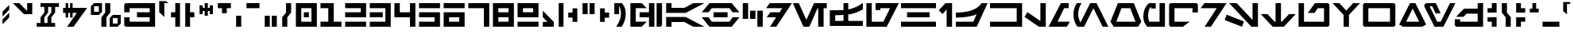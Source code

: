 SplineFontDB: 3.2
FontName: AurebeshAF-Canon
FullName: Aurebesh AF Canon
FamilyName: Aurebesh AF
Weight: Bold
Copyright: CC-0 public domain, created by AurekFonts
UComments: "2020-8-19: Created with FontForge (http://fontforge.org)"
Version: 001.000
ItalicAngle: 0
UnderlinePosition: -100
UnderlineWidth: 50
Ascent: 800
Descent: 200
InvalidEm: 0
LayerCount: 2
Layer: 0 0 "Back" 1
Layer: 1 0 "Fore" 0
XUID: [1021 178 1911899458 4173]
FSType: 0
OS2Version: 0
OS2_WeightWidthSlopeOnly: 0
OS2_UseTypoMetrics: 1
CreationTime: 1597885425
ModificationTime: 1598232980
PfmFamily: 17
TTFWeight: 700
TTFWidth: 5
LineGap: 90
VLineGap: 0
OS2TypoAscent: 0
OS2TypoAOffset: 1
OS2TypoDescent: 0
OS2TypoDOffset: 1
OS2TypoLinegap: 90
OS2WinAscent: 0
OS2WinAOffset: 1
OS2WinDescent: 0
OS2WinDOffset: 1
HheadAscent: 0
HheadAOffset: 1
HheadDescent: 0
HheadDOffset: 1
OS2Vendor: 'PfEd'
Lookup: 258 0 0 "'kern' Horizontal Kerning in Latin lookup 0" { "'kern' Horizontal Kerning in Latin lookup 0-1" [150,0,4] } ['kern' ('DFLT' <'dflt' > 'latn' <'dflt' > ) ]
MarkAttachClasses: 1
DEI: 91125
KernClass2: 29 34 "'kern' Horizontal Kerning in Latin lookup 0-1"
 101 A a Agrave Aacute Acircumflex Atilde Adieresis Aring agrave aacute acircumflex atilde adieresis aring
 3 B b
 21 C c Ccedilla ccedilla
 7 D R d r
 75 E e Egrave Eacute Ecircumflex Edieresis egrave eacute ecircumflex edieresis
 3 F f
 13 G g SHdigraph
 3 H h
 3 J j
 3 M m
 13 N n CHdigraph
 89 O o Ograve Oacute Ocircumflex Otilde Odieresis ograve oacute ocircumflex otilde odieresis
 3 Q q
 3 T t
 3 V v
 3 X x
 3 Y y
 12 comma period
 38 dollar cent sterling Euro yen currency
 21 quotedbl quotedblleft
 22 quotesingle quoteright
 14 hyphen uni00AD
 13 quotedblright
 9 quoteleft
 10 underscore
 3 one
 5 colon
 9 EOdigraph
 3 B b
 21 C c Ccedilla ccedilla
 3 D d
 75 E e Egrave Eacute Ecircumflex Edieresis egrave eacute ecircumflex edieresis
 3 F f
 3 H h
 75 I i Igrave Iacute Icircumflex Idieresis igrave iacute icircumflex idieresis
 3 J j
 13 K k CHdigraph
 3 L l
 14 M m braceright
 17 N n Ntilde ntilde
 89 O o Ograve Oacute Ocircumflex Otilde Odieresis ograve oacute ocircumflex otilde odieresis
 3 P p
 3 R r
 28 S s germandbls Scaron scaron
 3 T t
 3 V v
 3 X x
 37 Y y Ydieresis Yacute yacute ydieresis
 17 Z z Zcaron zcaron
 21 quotedbl quotedblleft
 13 quotedblright
 9 quoteleft
 22 quotesingle quoteright
 10 underscore
 12 comma period
 5 colon
 6 hyphen
 9 EOdigraph
 9 KHdigraph
 9 NGdigraph
 9 SHdigraph
 0 {} 0 {} 0 {} 0 {} 0 {} 0 {} 0 {} 0 {} 0 {} 0 {} 0 {} 0 {} 0 {} 0 {} 0 {} 0 {} 0 {} 0 {} 0 {} 0 {} 0 {} 0 {} 0 {} 0 {} 0 {} 0 {} 0 {} 0 {} 0 {} 0 {} 0 {} 0 {} 0 {} 0 {} 0 {} -130 {} 0 {} -60 {} 0 {} 0 {} 0 {} -110 {} 0 {} 0 {} -230 {} 0 {} -60 {} -30 {} -70 {} -80 {} -70 {} -180 {} 0 {} -50 {} 0 {} 0 {} 0 {} 0 {} 0 {} 0 {} 0 {} 0 {} 0 {} 0 {} -70 {} 0 {} 0 {} 0 {} 0 {} 0 {} 0 {} 0 {} -60 {} 0 {} -30 {} -30 {} 0 {} -10 {} 0 {} -50 {} 0 {} -20 {} 0 {} -30 {} 0 {} -10 {} -70 {} -40 {} -30 {} 0 {} -120 {} 0 {} 0 {} 0 {} 0 {} 0 {} 0 {} 0 {} 0 {} -80 {} -80 {} 0 {} 0 {} 0 {} 0 {} 0 {} -80 {} 0 {} 0 {} 0 {} 0 {} 0 {} 0 {} 0 {} 0 {} 0 {} 0 {} 0 {} 0 {} 0 {} -60 {} 0 {} -10 {} 0 {} -120 {} 0 {} -60 {} 0 {} 0 {} 0 {} 0 {} -60 {} 0 {} 0 {} 0 {} 0 {} 0 {} -70 {} 0 {} -20 {} 0 {} -80 {} 0 {} -80 {} -100 {} 0 {} -130 {} -200 {} -30 {} -120 {} -70 {} -20 {} -70 {} -100 {} 0 {} -100 {} 0 {} -170 {} 0 {} 0 {} 0 {} 0 {} -200 {} -110 {} 0 {} 0 {} -90 {} -280 {} -80 {} 0 {} 0 {} 0 {} 0 {} 30 {} 0 {} 0 {} 0 {} 0 {} 0 {} 0 {} 0 {} -30 {} 0 {} -20 {} 0 {} 30 {} -20 {} -10 {} 0 {} -20 {} 0 {} -30 {} 0 {} 0 {} 0 {} 0 {} 0 {} 0 {} 0 {} 0 {} -40 {} -70 {} 0 {} 0 {} 0 {} -20 {} 0 {} 0 {} 0 {} 0 {} 0 {} 0 {} 0 {} 0 {} -20 {} 0 {} 0 {} 0 {} 0 {} 0 {} 0 {} -30 {} 0 {} 0 {} 0 {} 0 {} 0 {} 0 {} 0 {} 0 {} 0 {} 0 {} 0 {} 0 {} -10 {} 0 {} 0 {} 0 {} 0 {} -60 {} 0 {} -20 {} 0 {} -30 {} 0 {} -70 {} -90 {} 0 {} -90 {} -210 {} -30 {} -120 {} -50 {} -20 {} -80 {} -80 {} 0 {} -140 {} 0 {} -100 {} 0 {} 0 {} 0 {} 0 {} -210 {} -110 {} 0 {} 0 {} -80 {} -230 {} -80 {} 0 {} 0 {} -30 {} 0 {} 20 {} 0 {} 0 {} 0 {} 0 {} 0 {} 0 {} 0 {} 0 {} 0 {} 0 {} 0 {} 20 {} 0 {} -30 {} 0 {} 0 {} 0 {} 0 {} 0 {} 0 {} 0 {} 0 {} 0 {} 0 {} 0 {} 0 {} -10 {} 0 {} 0 {} 0 {} 0 {} -60 {} 0 {} -10 {} 0 {} -30 {} 0 {} -60 {} -40 {} 0 {} -70 {} -160 {} -30 {} -110 {} -60 {} -10 {} -70 {} -50 {} 0 {} -130 {} 0 {} -120 {} 0 {} 0 {} 0 {} 0 {} 0 {} -110 {} 0 {} 0 {} -90 {} -220 {} -70 {} 0 {} 0 {} -60 {} 0 {} 0 {} -20 {} 0 {} 0 {} 0 {} 0 {} 0 {} -30 {} -20 {} 0 {} 0 {} 0 {} 0 {} 0 {} -70 {} -30 {} 0 {} -20 {} 0 {} 0 {} 0 {} 0 {} 0 {} 0 {} 0 {} 0 {} 0 {} 0 {} 0 {} 0 {} 0 {} 0 {} -60 {} -30 {} -50 {} -160 {} 0 {} 0 {} -120 {} 0 {} 0 {} -80 {} 0 {} -50 {} -10 {} -40 {} -70 {} -40 {} -100 {} -150 {} 0 {} -160 {} 0 {} -240 {} -130 {} -110 {} -160 {} 0 {} 0 {} 0 {} -130 {} -40 {} 0 {} 0 {} 0 {} 0 {} -20 {} 0 {} -30 {} -90 {} 0 {} 0 {} -90 {} 0 {} 0 {} -20 {} -30 {} -30 {} 0 {} -20 {} -40 {} 0 {} -50 {} -150 {} -10 {} -100 {} 0 {} -190 {} -60 {} -50 {} -90 {} 0 {} 0 {} 0 {} -70 {} -20 {} -20 {} -30 {} 0 {} 0 {} 0 {} 0 {} 0 {} 0 {} 0 {} 0 {} 0 {} -30 {} 0 {} 0 {} -100 {} 0 {} -70 {} 0 {} 0 {} -30 {} 0 {} 0 {} -80 {} 0 {} -80 {} 0 {} 0 {} 0 {} 0 {} -90 {} -40 {} 0 {} 0 {} 0 {} -170 {} -100 {} 0 {} 0 {} -10 {} 0 {} 0 {} -90 {} 0 {} -40 {} 0 {} 0 {} -20 {} 0 {} -90 {} 0 {} -50 {} 0 {} -90 {} 0 {} 0 {} -130 {} -80 {} -50 {} -40 {} -140 {} 0 {} 0 {} -30 {} -60 {} 0 {} 0 {} -50 {} 0 {} -150 {} -100 {} 0 {} 0 {} -70 {} 0 {} -40 {} 0 {} -70 {} 0 {} -80 {} -40 {} 0 {} -110 {} -180 {} -40 {} -150 {} -50 {} -30 {} -80 {} -130 {} 0 {} -130 {} 0 {} -140 {} 0 {} 0 {} 0 {} 0 {} -110 {} -120 {} 0 {} 0 {} -90 {} -200 {} -70 {} 0 {} 0 {} -30 {} -40 {} -60 {} -120 {} 0 {} 0 {} -80 {} 0 {} 0 {} -40 {} 0 {} -70 {} -10 {} -40 {} -80 {} -60 {} -80 {} -130 {} 0 {} -140 {} 0 {} -230 {} -110 {} -100 {} -100 {} 0 {} 0 {} 0 {} -120 {} -30 {} 0 {} 0 {} 0 {} 0 {} -60 {} 0 {} -20 {} 0 {} -60 {} 0 {} -50 {} -50 {} 0 {} -60 {} -170 {} -40 {} -130 {} -70 {} -30 {} -70 {} -80 {} 0 {} -120 {} 0 {} -110 {} 0 {} 0 {} 0 {} 0 {} -130 {} 0 {} 0 {} 0 {} -50 {} -220 {} -70 {} 0 {} 0 {} 0 {} 0 {} 0 {} -90 {} 0 {} 0 {} 0 {} 0 {} 0 {} 0 {} 0 {} 0 {} 0 {} 0 {} 0 {} 0 {} 0 {} 0 {} 0 {} 0 {} 0 {} 0 {} 0 {} 0 {} 0 {} 0 {} 0 {} 0 {} 0 {} 0 {} 0 {} 0 {} 0 {} 0 {} 0 {} 0 {} 0 {} 0 {} 0 {} 0 {} 0 {} 0 {} 0 {} 0 {} 0 {} 0 {} 0 {} 0 {} 0 {} 0 {} 0 {} 0 {} 0 {} 0 {} 0 {} 0 {} 0 {} 0 {} 0 {} 0 {} 0 {} 0 {} 0 {} 0 {} 0 {} 0 {} 0 {} 0 {} 0 {} 0 {} 0 {} 0 {} 0 {} 0 {} 0 {} 0 {} 0 {} 0 {} -110 {} -20 {} -70 {} -30 {} 0 {} 0 {} 0 {} 0 {} -110 {} 0 {} -70 {} 0 {} 0 {} 0 {} 0 {} 0 {} 0 {} 0 {} 0 {} -50 {} -180 {} -130 {} 0 {} 0 {} 0 {} 0 {} 0 {} 0 {} -70 {} 0 {} -80 {} -90 {} 0 {} -70 {} -150 {} 0 {} -110 {} -50 {} 0 {} 0 {} -80 {} 0 {} -100 {} 0 {} -90 {} 0 {} 0 {} 0 {} 0 {} 0 {} 0 {} 0 {} 0 {} -50 {} -190 {} -80 {} 0 {} 0 {} 0 {} 0 {} 0 {} 0 {} -20 {} 0 {} -30 {} -40 {} 0 {} -40 {} -130 {} -10 {} -70 {} -40 {} 0 {} -70 {} -50 {} 0 {} -120 {} 0 {} -110 {} 0 {} 0 {} 0 {} 0 {} 0 {} 0 {} 0 {} 0 {} 0 {} 0 {} 0 {} 0 {} 0 {} -120 {} 0 {} -40 {} 0 {} -90 {} 0 {} -90 {} -130 {} 0 {} -190 {} -230 {} 0 {} -190 {} -100 {} -30 {} 0 {} -130 {} 0 {} -230 {} 0 {} -220 {} 0 {} 0 {} 0 {} 0 {} 0 {} 0 {} -80 {} 0 {} -150 {} -320 {} 0 {} 0 {} 0 {} 0 {} 0 {} 0 {} 0 {} 0 {} 0 {} 0 {} 0 {} 0 {} 0 {} 0 {} 0 {} -80 {} 0 {} 0 {} -40 {} -30 {} 0 {} -100 {} 0 {} -60 {} 0 {} 0 {} 0 {} 0 {} 0 {} 0 {} 0 {} 0 {} -50 {} -180 {} -80 {} 0 {} 0 {} 0 {} 0 {} 0 {} -110 {} 0 {} 0 {} -110 {} 0 {} 0 {} -30 {} 0 {} 0 {} 0 {} 0 {} -40 {} 0 {} -60 {} -110 {} 0 {} -130 {} 0 {} 0 {} 0 {} 0 {} 0 {} 0 {} 0 {} 0 {} 0 {} 0 {} 0 {} 0 {} 0 {} 0 {} 0 {} 0 {} 0 {} 0 {} 0 {} 0 {} 0 {} 0 {} 0 {} 0 {} 0 {} 0 {} 0 {} 0 {} 0 {} 0 {} 0 {} 0 {} 0 {} 0 {} 0 {} -200 {} -110 {} 0 {} -90 {} 0 {} 0 {} 0 {} -240 {} 0 {} 0 {} 0 {} 0 {} 0 {} 0 {} 0 {} 0 {} 0 {} 0 {} 0 {} 0 {} 0 {} 0 {} 0 {} 0 {} 0 {} 0 {} 0 {} 0 {} 0 {} 0 {} 0 {} 0 {} 0 {} 0 {} -290 {} -50 {} -130 {} -90 {} 0 {} 0 {} 0 {} 0 {} 0 {} 0 {} 0 {} 0 {} 0 {} 0 {} 0 {} 0 {} -100 {} 0 {} -10 {} -40 {} 0 {} -20 {} 0 {} -40 {} 0 {} -20 {} 0 {} -20 {} 0 {} 0 {} -90 {} -30 {} -50 {} 0 {} -150 {} -50 {} -50 {} -50 {} 0 {} 0 {} 0 {} 0 {} 0 {} -80 {} -70 {} -20 {}
LangName: 1033 "" "" "" "AurebeshAF:Canon" "" "" "" "" "" "AurekFonts" "" "" "AurekFonts.github.io"
Encoding: UnicodeBmp
UnicodeInterp: none
NameList: AGL For New Fonts
DisplaySize: -72
AntiAlias: 1
FitToEm: 0
WinInfo: 25 25 10
BeginPrivate: 0
EndPrivate
BeginChars: 65545 211

StartChar: A
Encoding: 65 65 0
Width: 1283
VWidth: 1100
Flags: W
HStem: 0 21G<60 230 872.098 1263.78> 0 21G<60 230 872.098 1263.78> 140 160<230 636.59> 400 160<230 636.59> 680 20G<60 230 872.098 1263.78> 680 20G<60 230 872.098 1263.78>
VStem: 60 170<0 140 560 700>
LayerCount: 2
Fore
SplineSet
60 700 m 1x3a
 230 700 l 1
 230 560 l 1
 636.58984375 560 l 1
 911.349609375 700 l 1
 1263.78027344 700 l 1
 675 400 l 1
 60 400 l 1
 60 700 l 1x3a
60 0 m 1xb2
 60 300 l 1
 675 300 l 1
 1263.78027344 0 l 1
 911.349609375 0 l 1
 636.58984375 140 l 1
 230 140 l 1
 230 0 l 1
 60 0 l 1xb2
EndSplineSet
Validated: 1
EndChar

StartChar: B
Encoding: 66 66 1
Width: 1246
VWidth: 1100
Flags: W
HStem: 0 160<344.35 901.78> 270 160<403 843> 540 160<344.35 901.78>
CounterMasks: 1 e0
LayerCount: 2
Fore
SplineSet
973.110351562 700 m 1
 973.110351562 699.889648438 l 1
 1216.12011719 430 l 1
 1000.8203125 430 l 1
 901.780273438 540 l 1
 344.349609375 540 l 1
 245.299804688 430 l 1
 30 430 l 1
 273.110351562 700 l 1
 973.110351562 700 l 1
403 430 m 1
 843 430 l 1
 843 270 l 1
 403 270 l 1
 403 430 l 1
973.110351562 0 m 1
 273.110351562 0 l 1
 30 270 l 1
 245.299804688 270 l 1
 344.349609375 160 l 1
 901.780273438 160 l 1
 1000.8203125 270 l 1
 1216.12011719 270 l 1
 973.110351562 0.1103515625 l 1
 973.110351562 0 l 1
EndSplineSet
Validated: 1
EndChar

StartChar: C
Encoding: 67 67 2
Width: 780
VWidth: 1100
Flags: W
HStem: 0 21G<530 700> 0 21G<530 700> 220 260<300 470> 680 20G<70 240> 680 20G<70 240>
VStem: 70 170<220 700> 300 170<220 480> 530 170<0 480>
CounterMasks: 1 07
LayerCount: 2
Fore
SplineSet
70 700 m 1x37
 240 700 l 1
 240 220 l 1
 70 220 l 1
 70 700 l 1x37
300 480 m 5
 470 480 l 5
 470 220 l 5
 300 220 l 5
 300 480 l 5
530 480 m 5
 700 480 l 5
 700 0 l 5
 530 0 l 5xa7
 530 480 l 5
EndSplineSet
Validated: 1
EndChar

StartChar: D
Encoding: 68 68 3
Width: 862
VWidth: 1100
Flags: W
HStem: 0 21G<154.21 364.118> 0 21G<154.21 364.118> 270 160<164 344.67> 540 160<144 535.14>
LayerCount: 2
Fore
SplineSet
144 700 m 1xb0
 843.809570312 700 l 1
 350.009765625 0 l 1
 154.209960938 0 l 1
 344.669921875 270 l 1
 50 270 l 1
 164 430 l 1
 457.540039062 430 l 1
 535.139648438 540 l 1
 30 540 l 1
 144 700 l 1xb0
EndSplineSet
Validated: 1
EndChar

StartChar: E
Encoding: 69 69 4
Width: 1129
VWidth: 1100
Flags: W
HStem: 0 21G<345.798 550.773 819.91 989.91> 0 21G<345.798 550.773 819.91 989.91> 540 160<799.91 819.91 989.91 1089.91>
VStem: 819.91 170<0 540>
LayerCount: 2
Fore
SplineSet
1089.91015625 540 m 1xb0
 989.91015625 540 l 1
 989.91015625 0 l 1
 819.91015625 0 l 1
 819.91015625 540 l 1
 799.91015625 540 l 1
 541.190429688 0 l 1
 355.379882812 0 l 1
 20 700 l 1
 208.509765625 700 l 1
 448.280273438 199.540039062 l 1
 688.060546875 700 l 1
 1089.91015625 700 l 1
 1089.91015625 540 l 1xb0
EndSplineSet
Validated: 1
EndChar

StartChar: F
Encoding: 70 70 5
Width: 1150
VWidth: 1100
Flags: W
HStem: 0.00976562 160<230 490 639.99 1099.99> 325 160.01<230 486.028> 355.01 163<640 734.931> 680.01 20G<490 640> 680.01 20G<490 640>
VStem: 59.9902 170.01<160 325> 490 149.99<160.01 337 518.01 700.01>
LayerCount: 2
Fore
SplineSet
881 415.509765625 m 1xb6
 805 388.509765625 725.330078125 368.33984375 639.990234375 355.009765625 c 1xb6
 639.990234375 160.009765625 l 1
 1099.99023438 160.009765625 l 1
 1099.99023438 0.009765625 l 1
 59.990234375 0.009765625 l 1
 59.990234375 485.009765625 l 1
 224.990234375 485.009765625 l 2xc6
 316.330078125 485.009765625 405.330078125 489.009765625 490 497.009765625 c 1
 490 700.009765625 l 1
 640 700.009765625 l 1
 640 518.009765625 l 1
 726.66015625 534.009765625 807 557.509765625 883 588.509765625 c 0
 959 619.509765625 1031.33007812 659.669921875 1100 709.009765625 c 1
 1100 522.009765625 l 1
 1030 478.009765625 957 442.509765625 881 415.509765625 c 1xb6
490 337 m 1
 417.990234375 330.33984375 332 326.33984375 230 325 c 1xc6
 230 160 l 1
 490 160 l 1
 490 337 l 1
EndSplineSet
Validated: 1
EndChar

StartChar: G
Encoding: 71 71 6
Width: 1102
VWidth: 1100
Flags: W
HStem: 0 160<230 596> 480 220<350 500> 540 160<500 804>
VStem: 60 170<160 700>
LayerCount: 2
Fore
SplineSet
701 0 m 1xb0
 60 0 l 1
 60 700 l 1
 230 700 l 1
 230 160 l 1
 596 160 l 1
 804 540 l 1
 500 540 l 1xb0
 500 480 l 1
 350 480 l 1
 350 700 l 1xd0
 1082 700 l 1
 701 0 l 1xb0
EndSplineSet
Validated: 1
EndChar

StartChar: H
Encoding: 72 72 7
Width: 1200
VWidth: 1100
Flags: W
HStem: 0 160<50 1150> 270 160<240 950> 540 160<50 1150>
CounterMasks: 1 e0
LayerCount: 2
Fore
SplineSet
1150 540 m 1
 50 540 l 1
 50 700 l 1
 1150 700 l 1
 1150 540 l 1
950 270 m 1
 240 270 l 1
 240 430 l 1
 950 430 l 1
 950 270 l 1
1150 0 m 1
 50 0 l 1
 50 160 l 1
 1150 160 l 1
 1150 0 l 1
EndSplineSet
Validated: 1
EndChar

StartChar: I
Encoding: 73 73 8
Width: 526
VWidth: 1100
Flags: W
HStem: 0 21G<286 456> 0 21G<286 456> 680 20G<229.095 456> 680 20G<229.095 456>
VStem: 286 170<0 511>
LayerCount: 2
Fore
SplineSet
456 0 m 1xa8
 286 0 l 1
 286 511 l 1
 152 376 l 1
 40 490 l 1
 249 700 l 1
 456 700 l 1
 456 0 l 1xa8
EndSplineSet
Validated: 1
EndChar

StartChar: J
Encoding: 74 74 9
Width: 1069
VWidth: 1100
Flags: W
HStem: 0 160<50.0098 600.01> 270 159.984<50 362.116> 680 20G<821.675 1050.01> 680 20G<821.675 1050.01>
LayerCount: 2
Fore
SplineSet
708.009765625 0 m 1xe0
 50.009765625 0 l 1
 50.009765625 160 l 1
 600.009765625 160 l 1
 706.009765625 379 l 1
 620.6796875 335.66015625 524.83984375 315.5 418.509765625 298.5 c 0
 312.169921875 281.5 189.33984375 271.330078125 50 270 c 1
 50 430 l 1
 52.916015625 429.989257812 55.826171875 429.984375 58.728515625 429.984375 c 0
 244.9765625 429.984375 404.40625 451.12890625 537 491.5 c 0
 671.669921875 532.5 780.33984375 595.330078125 863.009765625 700 c 1
 1050.00976562 700 l 1
 708.009765625 0 l 1xe0
EndSplineSet
Validated: 1
EndChar

StartChar: K
Encoding: 75 75 10
Width: 1120
VWidth: 1100
Flags: W
HStem: 0 160<50 890> 540 160<50 890>
VStem: 890 170<160 540>
LayerCount: 2
Fore
SplineSet
1060 0 m 1
 50 0 l 1
 50 160 l 1
 890 160 l 1
 890 540 l 1
 50 540 l 1
 50 700 l 1
 1060 700 l 1
 1060 0 l 1
EndSplineSet
Validated: 1
EndChar

StartChar: L
Encoding: 76 76 11
Width: 740
VWidth: 1100
Flags: W
HStem: 0 21G<431.147 680> 0 21G<431.147 680> 680 20G<510 680> 680 20G<510 680>
VStem: 510 170<169 700>
LayerCount: 2
Fore
SplineSet
680 0 m 1xa8
 462 0 l 1
 10 293 l 1
 104 432 l 1
 510 169 l 1
 510 700 l 1
 680 700 l 1
 680 0 l 1xa8
EndSplineSet
Validated: 1
EndChar

StartChar: M
Encoding: 77 77 12
Width: 760
VWidth: 1100
Flags: W
HStem: 0 160<300 592> 540 160<508 650>
LayerCount: 2
Fore
SplineSet
690 160 m 1
 592 0 l 1
 20 0 l 1
 405 700 l 1
 650 700 l 1
 650 540 l 1
 508 540 l 1
 300 160 l 1
 690 160 l 1
EndSplineSet
Validated: 1
EndChar

StartChar: N
Encoding: 78 78 13
Width: 1170
VWidth: 1100
Flags: W
HStem: 0 21G<178 396.618 958.418 1150> 0 21G<178 396.618 958.418 1150> 680 20G<124.835 308.25 566.337 788.629> 680 20G<124.835 308.25 566.337 788.629>
VStem: 50 150<240.387 519.785>
LayerCount: 2
Fore
SplineSet
678 550 m 1xa8
 386 0 l 1
 178 0 l 1
 178.389648438 0.6904296875 l 1
 99.400390625 90.6103515625 50 219.33984375 50 362.5 c 0
 50 493.209960938 91.1904296875 611.900390625 158.48046875 700 c 1
 308.25 700 l 1
 241.08984375 617.209960938 200 495.740234375 200 373 c 0
 200 284.400390625 232.41015625 193.669921875 269.580078125 123.370117188 c 1
 577 700 l 1
 778 700 l 1
 1150 0 l 1
 969 0 l 1
 678 550 l 1xa8
EndSplineSet
Validated: 1
EndChar

StartChar: O
Encoding: 79 79 14
Width: 1051
VWidth: 1100
Flags: W
HStem: 0 160<223 828> 540 160<388 662>
LayerCount: 2
Fore
SplineSet
909 0 m 1
 142 0 l 1
 40 160 l 1
 275 700 l 1
 776 700 l 1
 1011 160 l 1
 909 0 l 1
662 540 m 1
 388 540 l 1
 223 160 l 1
 828 160 l 1
 662 540 l 1
EndSplineSet
Validated: 1
EndChar

StartChar: P
Encoding: 80 80 15
Width: 790
VWidth: 1100
Flags: W
HStem: 0 160<225.918 560> 530 170<290 440>
VStem: 50 151<190.705 461.24> 560 170<160 700>
LayerCount: 2
Fore
SplineSet
730 700 m 1
 730 0 l 1
 170 0 l 1
 126.669921875 57.330078125 95.830078125 107.16015625 77.5 149.5 c 0
 59.16015625 191.830078125 50 242.669921875 50 302 c 0
 50 311.330078125 50.66015625 327.330078125 52 350 c 0
 56.66015625 418.669921875 72.66015625 479.5 100 532.5 c 0
 127.330078125 585.5 166.620117188 650 230 700 c 1
 440 700 l 1
 440 530 l 1
 290 530 l 1
 290 573 l 1
 273 572 l 1
 251 539.33984375 233.5 514.169921875 222.5 478.5 c 0
 211.5 442.83984375 202.540039062 394.299804688 202 350 c 0
 201.900390625 341.969726562 201 330.669921875 201 316 c 0
 201 257.330078125 212.669921875 205.330078125 236 160 c 1
 560 160 l 1
 560 700 l 1
 730 700 l 1
EndSplineSet
Validated: 1
EndChar

StartChar: Q
Encoding: 81 81 16
Width: 1026
VWidth: 1100
Flags: W
HStem: 0 160<230 496> 540 160<230 796>
VStem: 60 170<160 540> 796 170<420 540>
LayerCount: 2
Fore
SplineSet
966 657 m 1
 966 420 l 1
 796 420 l 1
 796 540 l 1
 230 540 l 1
 230 160 l 1
 710 160 l 1
 496 0 l 1
 103 0 l 1
 60 43 l 1
 60 657 l 1
 103 700 l 1
 923 700 l 1
 966 657 l 1
EndSplineSet
Validated: 1
EndChar

StartChar: R
Encoding: 82 82 17
Width: 862
VWidth: 1100
Flags: W
HStem: 0 21G<154.21 364.118> 0 21G<154.21 364.118> 540 160<144 535.14>
LayerCount: 2
Fore
SplineSet
144 700 m 1xa0
 843.809570312 700 l 1
 350.009765625 0 l 1
 154.209960938 0 l 1
 535.139648438 540 l 1
 30 540 l 1
 144 700 l 1xa0
EndSplineSet
Validated: 1
EndChar

StartChar: S
Encoding: 83 83 18
Width: 1116
VWidth: 1100
Flags: W
HStem: 0 21G<501.126 563.342 829.029 1056> 0 21G<501.126 563.342 829.029 1056> 680 20G<150 407.96 886 1056> 680 20G<150 407.96 886 1056>
VStem: 886 170<201 700>
LayerCount: 2
Fore
SplineSet
1056 700 m 1xa8
 1056 0 l 1
 849 0 l 1
 150 700 l 1
 388 700 l 1
 886 201 l 1
 886 700 l 1
 1056 700 l 1xa8
68 357 m 1
 614 158 l 1
 556 0 l 1
 10 199 l 1
 68 357 l 1
EndSplineSet
Validated: 1
EndChar

StartChar: T
Encoding: 84 84 19
Width: 1140
VWidth: 1100
Flags: W
HStem: 0 21G<375 765> 0 21G<375 765> 680 20G<485 655> 680 20G<485 655>
VStem: 485 170<150 700>
LayerCount: 2
Fore
SplineSet
1120 375 m 1xa8
 745 0 l 1
 395 0 l 1
 20 375 l 1
 230 375 l 1
 455 150 l 1
 485 150 l 1
 485 700 l 1
 655 700 l 1
 655 150 l 1
 685 150 l 1
 910 375 l 1
 1120 375 l 1xa8
EndSplineSet
Validated: 1
EndChar

StartChar: U
Encoding: 85 85 20
Width: 1090
VWidth: 1100
Flags: W
HStem: 0 160<230 860> 540 160<663 860>
VStem: 60 170<160 700> 860 170<160 540>
LayerCount: 2
Fore
SplineSet
1030 657 m 1
 1030 43 l 1
 986 0 l 1
 60 0 l 1
 60 700 l 1
 230 700 l 1
 230 160 l 1
 860 160 l 1
 860 540 l 1
 663 540 l 1
 562 406 l 1
 352 406 l 1
 573 700 l 1
 986 700 l 1
 1030 657 l 1
EndSplineSet
Validated: 1
EndChar

StartChar: V
Encoding: 86 86 21
Width: 920
VWidth: 1100
Flags: W
HStem: 0 21G<375 545> 0 21G<375 545> 680 20G<30 260.909 659.091 890> 680 20G<30 260.909 659.091 890>
VStem: 375 170<0 350>
LayerCount: 2
Fore
SplineSet
890 700 m 1xa8
 545 350 l 1
 545 0 l 1
 375 0 l 1
 375 350 l 1
 30 700 l 1
 241 700 l 1
 460 480 l 1
 679 700 l 1
 890 700 l 1xa8
EndSplineSet
Validated: 1
EndChar

StartChar: W
Encoding: 87 87 22
Width: 1140
VWidth: 1100
Flags: W
HStem: 0 160<230 910> 540 160<230 910>
VStem: 60 170<160 540> 910 170<160 540>
LayerCount: 2
Fore
SplineSet
1080 43 m 1
 1037 0 l 1
 103 0 l 1
 60 43 l 1
 60 657 l 1
 103 700 l 1
 1037 700 l 1
 1080 657 l 1
 1080 43 l 1
910 540 m 1
 230 540 l 1
 230 160 l 1
 910 160 l 1
 910 540 l 1
EndSplineSet
Validated: 1
EndChar

StartChar: X
Encoding: 88 88 23
Width: 948
VWidth: 1100
Flags: W
HStem: 0 160<269 679> 680 20G<378.238 569.762> 680 20G<378.238 569.762>
LayerCount: 2
Fore
SplineSet
774 0 m 1xc0
 174 0 l 1
 50 70 l 1
 389 700 l 1
 559 700 l 1
 898 70 l 1
 774 0 l 1xc0
679 160 m 1
 474 542 l 1
 269 160 l 1
 679 160 l 1
EndSplineSet
Validated: 1
EndChar

StartChar: Y
Encoding: 89 89 24
Width: 1039
VWidth: 1100
Flags: W
HStem: 0 160<446 557> 600 100<209 292>
LayerCount: 2
Fore
SplineSet
1019 700 m 1
 641 0 l 1
 362 0 l 1
 53 573 l 2
 44.330078125 588.330078125 40 603.669921875 40 619 c 0
 40 641 47.5 659.5 62.5 674.5 c 0
 77.5 689.5 97 698 121 700 c 2
 404 700 l 1
 554 400 l 1
 393 400 l 1
 292 600 l 1
 209 600 l 1
 446 160 l 1
 557 160 l 1
 848 700 l 1
 1019 700 l 1
EndSplineSet
Validated: 1
EndChar

StartChar: Z
Encoding: 90 90 25
Width: 1000
VWidth: 1100
Flags: W
HStem: 0 160<218 770> 390 160<418 770> 680 20G<770 940> 680 20G<770 940>
VStem: 770 170<160 390 550 700>
LayerCount: 2
Fore
SplineSet
940 700 m 1xe8
 940 0 l 1
 94 0 l 1
 50 43 l 1
 50 230 l 1
 218 230 l 1
 218 160 l 1
 770 160 l 1
 770 390 l 1
 418 390 l 1
 325 300 l 1
 88 300 l 1
 341 550 l 1
 770 550 l 1
 770 700 l 1
 940 700 l 1xe8
EndSplineSet
Validated: 1
EndChar

StartChar: bracketleft
Encoding: 91 91 26
Width: 445
VWidth: 1100
Flags: W
HStem: 0 21G<215 365> 0 21G<215 365> 150 140<80 215> 410 140<80 215> 680 20G<215 365> 680 20G<215 365>
VStem: 80 285<150 290 410 550> 215 150<0 150 550 700>
LayerCount: 2
Fore
SplineSet
365 700 m 1x39
 365 410 l 1
 80 410 l 1
 80 550 l 1x3a
 215 550 l 1
 215 700 l 1
 365 700 l 1x39
365 0 m 1xb1
 215 0 l 1
 215 150 l 1xb1
 80 150 l 1
 80 290 l 1
 365 290 l 1xb2
 365 0 l 1xb1
EndSplineSet
Validated: 1
EndChar

StartChar: asciicircum
Encoding: 94 94 27
Width: 400
VWidth: 1100
Flags: W
HStem: 420 120<60 140 260 340> 680 20G<140 260> 680 20G<140 260>
VStem: 140 120<540 700>
LayerCount: 2
Fore
SplineSet
340 540 m 1xd0
 340 420 l 1
 60 420 l 1
 60 540 l 1
 140 540 l 1
 140 700 l 1
 260 700 l 1
 260 540 l 1
 340 540 l 1xd0
EndSplineSet
Validated: 1
EndChar

StartChar: grave
Encoding: 96 96 28
Width: 340
VWidth: 1100
Flags: W
HStem: 700 60<180 280>
VStem: 60 120<470 700>
LayerCount: 2
Fore
SplineSet
280 760 m 1
 280 700 l 1
 180 700 l 1
 180 370 l 1
 60 470 l 1
 60 760 l 1
 280 760 l 1
EndSplineSet
Validated: 1
EndChar

StartChar: at
Encoding: 64 64 29
Width: 1115
VWidth: 1100
Flags: W
HStem: 0 160<230 415> 270 160<350 645> 540 160<230 415>
VStem: 60 170<160 540> 645 170<0 270 430 700> 885 170<43 700>
CounterMasks: 1 e0
LayerCount: 2
Fore
SplineSet
415 0 m 1
 60 0 l 1
 60 700 l 1
 415 700 l 1
 576 540 l 1
 230 540 l 1
 230 160 l 1
 576 160 l 1
 415 0 l 1
645 700 m 1
 815 700 l 1
 815 0 l 1
 645 0 l 1
 645 270 l 1
 350 270 l 1
 350 430 l 1
 645 430 l 1
 645 700 l 1
1055 700 m 1
 1055 43 l 1
 1012 0 l 1
 885 0 l 1
 885 700 l 1
 1055 700 l 1
EndSplineSet
Validated: 1
EndChar

StartChar: question
Encoding: 63 63 30
Width: 518
VWidth: 1100
Flags: W
HStem: 0 21G<140 326.67> 0 21G<140 326.67> 350.01 350<80 230>
VStem: 80 150<350.01 612.01> 288.01 150<227.52 527.08>
LayerCount: 2
Fore
SplineSet
410.509765625 545.509765625 m 1xb8
 428.83984375 493.1796875 438.009765625 439.33984375 438.009765625 384.009765625 c 0
 438.009765625 368.669921875 437.669921875 357.33984375 437.009765625 350.009765625 c 0
 434.33984375 301.33984375 429.33984375 260.509765625 422.009765625 227.509765625 c 0
 414.669921875 194.509765625 402.509765625 160.669921875 385.509765625 126 c 0
 368.509765625 91.33984375 343.33984375 49.33984375 310 0 c 1
 140 0 l 1
 177.33984375 55.33984375 205.509765625 99.509765625 224.509765625 132.509765625 c 0
 243.509765625 165.509765625 258.009765625 198.83984375 268.009765625 232.509765625 c 0
 278.009765625 266.169921875 284.33984375 305.33984375 287.009765625 350.009765625 c 0
 287.669921875 357.33984375 288.009765625 368.33984375 288.009765625 383.009765625 c 0
 288.009765625 465.6796875 268.669921875 542.009765625 230 612.009765625 c 1
 230 350.009765625 l 1
 80 350.009765625 l 1
 80 700.009765625 l 1
 320 700.009765625 l 1
 362 649.33984375 392.169921875 597.83984375 410.509765625 545.509765625 c 1xb8
EndSplineSet
Validated: 1
EndChar

StartChar: semicolon
Encoding: 59 59 31
Width: 310
VWidth: 1100
Flags: W
HStem: 0 21G<80 230> 0 21G<80 230> 680 20G<80 230> 680 20G<80 230>
VStem: 80 150<0 700>
LayerCount: 2
Fore
SplineSet
230 700 m 1xa8
 230 0 l 1
 80 0 l 1
 80 700 l 5
 230 700 l 1xa8
EndSplineSet
Validated: 1
EndChar

StartChar: colon
Encoding: 58 58 32
Width: 505
VWidth: 1100
Flags: W
HStem: 0 154<80 224>
LayerCount: 2
Fore
SplineSet
425 154 m 1
 425 0 l 1
 80 0 l 1
 80 154 l 1
 224 154 l 1
 80 305 l 1
 80 508 l 1
 425 154 l 1
EndSplineSet
Validated: 1
EndChar

StartChar: exclam
Encoding: 33 33 33
Width: 370
VWidth: 1100
Flags: W
VStem: 80 210
LayerCount: 2
Fore
SplineSet
290 668 m 1
 290 516 l 1
 80 301 l 1
 80 453 l 1
 290 668 l 1
290 420 m 1
 290 268 l 1
 80 53 l 1
 80 205 l 1
 290 420 l 1
EndSplineSet
Validated: 1
EndChar

StartChar: quotedbl
Encoding: 34 34 34
Width: 700
VWidth: 1100
Flags: W
HStem: 680 20G<30 251.761 480 640> 680 20G<30 251.761 480 640>
VStem: 480 160<449 700>
LayerCount: 2
Fore
SplineSet
640 700 m 1xa0
 640 350 l 1
 378 350 l 1
 30 700 l 1
 232 700 l 1
 480 449 l 1
 480 700 l 1
 640 700 l 1xa0
EndSplineSet
Validated: 1
EndChar

StartChar: numbersign
Encoding: 35 35 35
Width: 860
VWidth: 1100
Flags: W
HStem: 0 120<80 200 320 420 540 660> 580 120<200 320 440 540 660 780>
VStem: 200 120<120 280> 320 120<420 580> 420 120<120 280> 540 120<420 580>
LayerCount: 2
Fore
SplineSet
660 580 m 1xe4
 660 420 l 1xe4
 540 280 l 1
 540 120 l 1xc8
 660 120 l 1
 660 0 l 1
 80 0 l 1
 80 120 l 1
 200 120 l 1
 200 280 l 1xe4
 320 420 l 1
 320 580 l 1xd0
 200 580 l 1
 200 700 l 1
 780 700 l 1
 780 580 l 1
 660 580 l 1xe4
440 580 m 1xd4
 440 420 l 1xd4
 320 280 l 1
 320 120 l 1
 420 120 l 1
 420 280 l 1xe8
 540 420 l 1
 540 580 l 1
 440 580 l 1xd4
EndSplineSet
Validated: 1
EndChar

StartChar: dollar
Encoding: 36 36 36
Width: 877
VWidth: 1100
Flags: W
HStem: 0 21G<187 405.25> 0 21G<187 405.25> 400 160<60 141 220 280 360 492> 680 20G<141 220 280 360> 680 20G<141 220 280 360>
VStem: 141 79<265 400 560 700> 280 80<265 400 560 700>
LayerCount: 2
Fore
SplineSet
817 560 m 1xb6
 390 0 l 1
 187 0 l 1
 492 400 l 1
 360 400 l 1
 360 265 l 1
 280 265 l 1
 280 400 l 1
 220 400 l 1
 220 265 l 1
 141 265 l 1
 141 400 l 1
 60 400 l 1
 60 560 l 1
 141 560 l 1
 141 700 l 1
 220 700 l 1
 220 560 l 1
 280 560 l 1
 280 700 l 1
 360 700 l 1
 360 560 l 1
 817 560 l 1xb6
EndSplineSet
Validated: 1
EndChar

StartChar: percent
Encoding: 37 37 37
Width: 1060
VWidth: 1100
Flags: W
HStem: 0 100<750 900> 250 100<750 900> 350 100<160 310> 600 100<160 310>
VStem: 60 100<450 600> 310 100<450 600> 390 160<0 280> 510 160<420 700> 650 100<100 250> 900 100<100 250>
LayerCount: 2
Fore
SplineSet
310 350 m 1xbc40
 60 350 l 1
 60 600 l 1
 160 700 l 1
 410 700 l 1
 410 450 l 1
 310 350 l 1xbc40
550 280 m 1x9a40
 550 0 l 1
 390 0 l 1
 390 280 l 1x9a40
 510 420 l 1
 510 700 l 1
 670 700 l 1
 670 420 l 1x9940
 550 280 l 1x9a40
160 600 m 1
 160 450 l 1
 310 450 l 1
 310 600 l 1xbc40
 160 600 l 1
900 0 m 1
 650 0 l 1
 650 250 l 1
 750 350 l 1xd8c0
 1000 350 l 1
 1000 100 l 1
 900 0 l 1
750 250 m 1
 750 100 l 1
 900 100 l 1
 900 250 l 1
 750 250 l 1
EndSplineSet
Validated: 1
EndChar

StartChar: ampersand
Encoding: 38 38 38
Width: 1090
VWidth: 1100
Flags: W
HStem: 0 160<230 860> 270 160<460 860> 540 160<230 860>
VStem: 60 170<160 270 430 540> 860 170<160 270 430 540>
CounterMasks: 1 e0
LayerCount: 2
Fore
Refer: 194 -1 N 1 0 0 1 0 0 2
Validated: 1
EndChar

StartChar: quotesingle
Encoding: 39 39 39
Width: 362
VWidth: 1100
Flags: W
HStem: 720 65<220 265>
VStem: 60 160<432 720>
LayerCount: 2
Fore
SplineSet
352 720 m 1
 220 720 l 1
 220 280 l 1
 60 432 l 1
 60 785 l 1
 265 785 l 1
 352 720 l 1
EndSplineSet
Validated: 1
EndChar

StartChar: parenleft
Encoding: 40 40 40
Width: 445
VWidth: 1100
Flags: W
HStem: 0 21G<215 365> 0 21G<215 365> 270 160<80 215> 680 20G<215 365> 680 20G<215 365>
VStem: 215 150<0 270 430 700>
LayerCount: 2
Fore
SplineSet
365 700 m 1xb4
 365 0 l 1
 215 0 l 1
 215 270 l 1
 80 270 l 1
 80 430 l 1
 215 430 l 1
 215 700 l 1
 365 700 l 1xb4
EndSplineSet
Validated: 1
EndChar

StartChar: asterisk
Encoding: 42 42 41
Width: 580
VWidth: 1100
Flags: W
HStem: 360 280<80 180 400 500> 450 100<180 240 340 400> 680 20G<240 340> 680 20G<240 340>
VStem: 80 100<360 450 550 640> 240 100<300 450 550 700> 400 100<360 450 550 640>
CounterMasks: 1 0e
LayerCount: 2
Fore
SplineSet
500 640 m 1x8e
 500 360 l 1
 400 360 l 1x8e
 400 450 l 1
 340 450 l 1
 340 300 l 1
 240 300 l 1
 240 450 l 1
 180 450 l 1x4e
 180 360 l 1
 80 360 l 1
 80 640 l 1
 180 640 l 1x8e
 180 550 l 1
 240 550 l 1
 240 700 l 1
 340 700 l 1
 340 550 l 1
 400 550 l 1x6e
 400 640 l 1
 500 640 l 1x8e
EndSplineSet
Validated: 1
EndChar

StartChar: comma
Encoding: 44 44 42
Width: 320
VWidth: 1100
Flags: W
HStem: 0 21G<80 240> 0 21G<80 240>
VStem: 80 160<0 350>
LayerCount: 2
Fore
SplineSet
240 350 m 1xa0
 240 0 l 1
 80 0 l 1
 80 350 l 1
 240 350 l 1xa0
EndSplineSet
Validated: 1
EndChar

StartChar: hyphen
Encoding: 45 45 43
Width: 570
VWidth: 1100
Flags: W
HStem: 540 160<80 490>
LayerCount: 2
Fore
SplineSet
490 540 m 5
 80 540 l 1
 80 700 l 1
 490 700 l 1
 490 540 l 5
EndSplineSet
Validated: 1
EndChar

StartChar: period
Encoding: 46 46 44
Width: 540
VWidth: 1100
Flags: W
HStem: 0 350<80 240 300 460>
VStem: 80 160<0 350> 300 160<0 350>
LayerCount: 2
Fore
SplineSet
240 350 m 1
 240 0 l 1
 80 0 l 1
 80 350 l 1
 240 350 l 1
460 350 m 1
 460 0 l 1
 300 0 l 1
 300 350 l 5
 460 350 l 1
EndSplineSet
Validated: 1
EndChar

StartChar: slash
Encoding: 47 47 45
Width: 440
VWidth: 1100
Flags: W
HStem: 0 21G<80 240> 0 21G<80 240> 680 20G<200 360> 680 20G<200 360>
VStem: 80 160<0 280> 200 160<420 700>
LayerCount: 2
Fore
SplineSet
360 700 m 1xa4
 360 420 l 1xa4
 240 280 l 1
 240 0 l 1
 80 0 l 1
 80 280 l 1xa8
 200 420 l 1
 200 700 l 1
 360 700 l 1xa4
EndSplineSet
Validated: 1
EndChar

StartChar: zero
Encoding: 48 48 46
Width: 780
VWidth: 1100
Flags: W
HStem: 0 160<230 550> 270 160<310 470> 540 160<230 550>
VStem: 60 170<160 540> 310 160<270 430> 550 170<160 540>
CounterMasks: 1 fc
LayerCount: 2
Fore
SplineSet
60 0 m 1
 60 700 l 1
 720 700 l 1
 720 0 l 1
 60 0 l 1
230 540 m 1
 230 160 l 1
 550 160 l 1
 550 540 l 1
 230 540 l 1
310 430 m 1
 470 430 l 1
 470 270 l 1
 310 270 l 1
 310 430 l 1
EndSplineSet
Validated: 1
EndChar

StartChar: one
Encoding: 49 49 47
Width: 780
VWidth: 1100
Flags: W
HStem: 0 160<60 305 475 720> 540 160<60 305>
VStem: 305 170<160 540>
LayerCount: 2
Fore
SplineSet
720 160 m 1
 720 0 l 1
 60 0 l 1
 60 160 l 1
 305 160 l 1
 305 540 l 1
 60 540 l 1
 60 700 l 1
 475 700 l 1
 475 160 l 1
 720 160 l 1
EndSplineSet
Validated: 1
EndChar

StartChar: two
Encoding: 50 50 48
Width: 780
VWidth: 1100
Flags: W
HStem: 0 160<60 720> 270 160<60 550> 540 160<60 550>
VStem: 550 170<430 540>
CounterMasks: 1 e0
LayerCount: 2
Fore
SplineSet
720 700 m 1
 720 270 l 1
 60 270 l 1
 60 430 l 1
 550 430 l 1
 550 540 l 1
 60 540 l 1
 60 700 l 1
 720 700 l 1
60 160 m 1
 720 160 l 1
 720 0 l 1
 60 0 l 1
 60 160 l 1
EndSplineSet
Validated: 1
EndChar

StartChar: three
Encoding: 51 51 49
Width: 780
VWidth: 1100
Flags: W
HStem: 0 160<60 550> 270 160<60 470> 540 160<60 550>
VStem: 550 170<160 540>
CounterMasks: 1 e0
LayerCount: 2
Fore
SplineSet
60 0 m 1
 60 160 l 1
 550 160 l 1
 550 540 l 1
 60 540 l 1
 60 700 l 1
 720 700 l 1
 720 0 l 1
 60 0 l 1
60 270 m 1
 60 430 l 1
 470 430 l 1
 470 270 l 1
 60 270 l 1
EndSplineSet
Validated: 1
EndChar

StartChar: four
Encoding: 52 52 50
Width: 780
VWidth: 1100
Flags: W
HStem: 0 21G<550 720> 0 21G<550 720> 270 160<230 550> 680 20G<60 230 550 720> 680 20G<60 230 550 720>
VStem: 60 170<430 700> 550 170<0 270 430 700>
LayerCount: 2
Fore
SplineSet
720 700 m 1xb6
 720 0 l 1
 550 0 l 1
 550 270 l 1
 60 270 l 1
 60 700 l 1
 230 700 l 1
 230 430 l 1
 550 430 l 1
 550 700 l 1
 720 700 l 1xb6
EndSplineSet
Validated: 1
EndChar

StartChar: five
Encoding: 53 53 51
Width: 780
VWidth: 1100
Flags: W
HStem: 0 160<60 550> 270 160<60 550> 540 160<60 720>
VStem: 550 170<160 270>
CounterMasks: 1 e0
LayerCount: 2
Fore
SplineSet
720 0 m 1
 60 0 l 1
 60 160 l 1
 550 160 l 1
 550 270 l 1
 60 270 l 1
 60 430 l 1
 720 430 l 1
 720 0 l 1
60 540 m 1
 60 700 l 1
 720 700 l 1
 720 540 l 1
 60 540 l 1
EndSplineSet
Validated: 1
EndChar

StartChar: six
Encoding: 54 54 52
Width: 780
VWidth: 1100
Flags: W
HStem: 0 160<230 550> 270 160<230 550> 540 160<60 720>
VStem: 60 170<160 270> 550 170<160 270>
CounterMasks: 1 e0
LayerCount: 2
Fore
SplineSet
720 540 m 1
 60 540 l 1
 60 700 l 1
 720 700 l 1
 720 540 l 1
60 0 m 1
 60 430 l 1
 720 430 l 1
 720 0 l 1
 60 0 l 1
230 270 m 1
 230 160 l 1
 550 160 l 1
 550 270 l 1
 230 270 l 1
EndSplineSet
Validated: 1
EndChar

StartChar: seven
Encoding: 55 55 53
Width: 780
VWidth: 1100
Flags: W
HStem: 0 21G<550 720> 0 21G<550 720> 540 160<60 550>
VStem: 550 170<0 540>
LayerCount: 2
Fore
SplineSet
720 0 m 5xb0
 550 0 l 1
 550 540 l 1
 60 540 l 1
 60 700 l 1
 720 700 l 5
 720 0 l 5xb0
EndSplineSet
Validated: 1
EndChar

StartChar: eight
Encoding: 56 56 54
Width: 780
VWidth: 1100
Flags: W
HStem: 0 160<230 550> 270 160<230 550> 540 160<230 550>
VStem: 60 170<160 270 430 540> 550 170<160 270 430 540>
CounterMasks: 1 e0
LayerCount: 2
Fore
SplineSet
60 0 m 1
 60 700 l 1
 720 700 l 1
 720 0 l 1
 60 0 l 1
230 540 m 1
 230 430 l 1
 550 430 l 1
 550 540 l 1
 230 540 l 1
230 270 m 1
 230 160 l 1
 550 160 l 1
 550 270 l 1
 230 270 l 1
EndSplineSet
Validated: 1
EndChar

StartChar: nine
Encoding: 57 57 55
Width: 780
VWidth: 1100
Flags: MW
HStem: 0 160<60 720> 270 160<230 550> 540 160<230 550>
VStem: 60 170<430 540> 550 170<430 540>
CounterMasks: 1 b0
LayerCount: 2
Fore
SplineSet
720 0 m 1
 60 0 l 1
 60 160 l 1
 720 160 l 1
 720 0 l 1
720 700 m 1
 720 270 l 1
 60 270 l 5
 60 700 l 5
 720 700 l 1
550 430 m 1
 550 540 l 1
 230 540 l 1
 230 430 l 1
 550 430 l 1
EndSplineSet
Validated: 1
EndChar

StartChar: backslash
Encoding: 92 92 56
Width: 440
VWidth: 1100
Flags: W
HStem: 0 21G<200 360> 0 21G<200 360> 680 20G<80 240> 680 20G<80 240>
VStem: 80 160<420 700> 200 160<0 280>
LayerCount: 2
Fore
SplineSet
80 700 m 1xa8
 240 700 l 1
 240 420 l 1xa8
 360 280 l 1
 360 0 l 1
 200 0 l 1
 200 280 l 1xa4
 80 420 l 1
 80 700 l 1xa8
EndSplineSet
Validated: 1
EndChar

StartChar: bracketright
Encoding: 93 93 57
Width: 445
VWidth: 1100
Flags: W
HStem: 0 21G<80 230> 0 21G<80 230> 150 140<230 365> 410 140<230 365> 680 20G<80 230> 680 20G<80 230>
VStem: 80 285<150 290 410 550> 80 150<0 150 550 700>
LayerCount: 2
Fore
SplineSet
80 700 m 1x39
 230 700 l 1
 230 550 l 1x39
 365 550 l 1
 365 410 l 1
 80 410 l 1x3a
 80 700 l 1x39
80 0 m 1xb1
 80 290 l 1
 365 290 l 1
 365 150 l 1xb2
 230 150 l 1
 230 0 l 1
 80 0 l 1xb1
EndSplineSet
Validated: 1
EndChar

StartChar: parenright
Encoding: 41 41 58
Width: 445
VWidth: 1100
Flags: W
HStem: 0 21G<80 230> 0 21G<80 230> 270 160<230 365> 680 20G<80 230> 680 20G<80 230>
VStem: 80 150<0 270 430 700>
LayerCount: 2
Fore
SplineSet
80 700 m 1xb4
 230 700 l 1
 230 430 l 1
 365 430 l 1
 365 270 l 1
 230 270 l 1
 230 0 l 1
 80 0 l 1
 80 700 l 1xb4
EndSplineSet
Validated: 1
EndChar

StartChar: plus
Encoding: 43 43 59
Width: 570
VWidth: 1100
Flags: W
HStem: 540 160<80 210 360 490>
VStem: 210 150<380 540>
LayerCount: 2
Fore
SplineSet
490 540 m 1
 360 540 l 1
 360 380 l 1
 210 380 l 1
 210 540 l 1
 80 540 l 1
 80 700 l 1
 490 700 l 5
 490 540 l 1
EndSplineSet
Validated: 1
EndChar

StartChar: a
Encoding: 97 97 60
Width: 1283
VWidth: 1100
Flags: W
HStem: 0 21G<60 230 60 230 872.098 1263.78 872.098 1263.78> 140 160<230 636.59> 400 160<230 636.59> 680 20G<60 230 60 230 872.098 1263.78 872.098 1263.78>
VStem: 60 170<0 140 560 700>
LayerCount: 2
Fore
Refer: 0 65 N 1 0 0 1 0 0 2
Validated: 1
EndChar

StartChar: b
Encoding: 98 98 61
Width: 1246
VWidth: 1100
Flags: W
HStem: 0 160<344.35 901.78> 270 160<403 843> 540 160<344.35 901.78>
CounterMasks: 1 e0
LayerCount: 2
Fore
Refer: 1 66 N 1 0 0 1 0 0 2
Validated: 1
EndChar

StartChar: c
Encoding: 99 99 62
Width: 780
VWidth: 1100
Flags: W
HStem: 0 21G<520 690 520 690> 220 260<290 460> 680 20G<60 230 60 230>
VStem: 60 170<220 700> 290 170<220 480> 520 170<0 480>
CounterMasks: 1 1c
LayerCount: 2
Fore
Refer: 2 67 N 1 0 0 1 0 0 2
Validated: 1
EndChar

StartChar: d
Encoding: 100 100 63
Width: 862
VWidth: 1100
Flags: W
HStem: 0 21G<154.21 364.118 154.21 364.118> 270 160<164 344.67> 540 160<144 535.14>
LayerCount: 2
Fore
Refer: 3 68 N 1 0 0 1 0 0 2
Validated: 1
EndChar

StartChar: e
Encoding: 101 101 64
Width: 1129
VWidth: 1100
Flags: W
HStem: 0 21G<345.798 550.773 345.798 550.773 819.91 989.91 819.91 989.91> 540 160<799.91 819.91 989.91 1089.91>
VStem: 819.91 170<0 540>
LayerCount: 2
Fore
Refer: 4 69 N 1 0 0 1 0 0 2
Validated: 1
EndChar

StartChar: f
Encoding: 102 102 65
Width: 1150
VWidth: 1100
Flags: W
HStem: 0.00976562 160<230 490 639.99 1099.99> 325 160.01<230 486.028> 355.01 163<640 734.931> 680.01 20G<490 640 490 640>
VStem: 59.9902 170.01<160 325> 490 149.99<160.01 337 518.01 700.01>
LayerCount: 2
Fore
Refer: 5 70 N 1 0 0 1 0 0 2
Validated: 1
EndChar

StartChar: g
Encoding: 103 103 66
Width: 1102
VWidth: 1100
Flags: W
HStem: 0 160<230 596> 480 220<350 500> 540 160<500 804>
VStem: 60 170<160 700>
LayerCount: 2
Fore
Refer: 6 71 N 1 0 0 1 0 0 2
Validated: 1
EndChar

StartChar: h
Encoding: 104 104 67
Width: 1200
VWidth: 1100
Flags: W
HStem: 0 160<50 1150> 270 160<240 950> 540 160<50 1150>
CounterMasks: 1 e0
LayerCount: 2
Fore
Refer: 7 72 N 1 0 0 1 0 0 2
Validated: 1
EndChar

StartChar: i
Encoding: 105 105 68
Width: 526
VWidth: 1100
Flags: W
HStem: 0 21G<286 456 286 456> 680 20G<229.095 456 229.095 456>
VStem: 286 170<0 511>
LayerCount: 2
Fore
Refer: 8 73 N 1 0 0 1 0 0 2
Validated: 1
EndChar

StartChar: j
Encoding: 106 106 69
Width: 1069
VWidth: 1100
Flags: W
HStem: 0 160<50.0098 600.01> 270 159.984<50 362.116> 680 20G<821.675 1050.01 821.675 1050.01>
LayerCount: 2
Fore
Refer: 9 74 N 1 0 0 1 0 0 2
Validated: 1
EndChar

StartChar: k
Encoding: 107 107 70
Width: 1120
VWidth: 1100
Flags: W
HStem: 0 160<50 890> 540 160<50 890>
VStem: 890 170<160 540>
LayerCount: 2
Fore
Refer: 10 75 N 1 0 0 1 0 0 2
Validated: 1
EndChar

StartChar: l
Encoding: 108 108 71
Width: 740
VWidth: 1100
Flags: W
HStem: 0 21G<431.147 680 431.147 680> 680 20G<510 680 510 680>
VStem: 510 170<169 700>
LayerCount: 2
Fore
Refer: 11 76 N 1 0 0 1 0 0 2
Validated: 1
EndChar

StartChar: m
Encoding: 109 109 72
Width: 760
VWidth: 1100
Flags: W
HStem: 0 160<300 592> 540 160<508 650>
LayerCount: 2
Fore
Refer: 12 77 N 1 0 0 1 0 0 2
Validated: 1
EndChar

StartChar: n
Encoding: 110 110 73
Width: 1170
VWidth: 1100
Flags: W
HStem: 0 21G<178 396.618 178 396.618 958.418 1150 958.418 1150> 680 20G<124.835 308.25 124.835 308.25 566.337 788.629 566.337 788.629>
VStem: 50 150<240.387 519.785>
LayerCount: 2
Fore
Refer: 13 78 N 1 0 0 1 0 0 2
Validated: 1
EndChar

StartChar: o
Encoding: 111 111 74
Width: 1051
VWidth: 1100
Flags: W
HStem: 0 160<223 828> 540 160<388 662>
LayerCount: 2
Fore
Refer: 14 79 N 1 0 0 1 0 0 2
Validated: 1
EndChar

StartChar: p
Encoding: 112 112 75
Width: 790
VWidth: 1100
Flags: W
HStem: 0 160<225.918 560> 530 170<290 440>
VStem: 50 151<190.705 461.24> 560 170<160 700>
LayerCount: 2
Fore
Refer: 15 80 N 1 0 0 1 0 0 2
Validated: 1
EndChar

StartChar: q
Encoding: 113 113 76
Width: 1026
VWidth: 1100
Flags: W
HStem: 0 160<230 496> 540 160<230 796>
VStem: 60 170<160 540> 796 170<420 540>
LayerCount: 2
Fore
Refer: 16 81 N 1 0 0 1 0 0 2
Validated: 1
EndChar

StartChar: r
Encoding: 114 114 77
Width: 862
VWidth: 1100
Flags: W
HStem: 0 21G<154.21 364.118 154.21 364.118> 540 160<144 535.14>
LayerCount: 2
Fore
Refer: 17 82 N 1 0 0 1 0 0 2
Validated: 1
EndChar

StartChar: s
Encoding: 115 115 78
Width: 1116
VWidth: 1100
Flags: W
HStem: 0 21G<501.126 563.342 501.126 563.342 829.029 1056 829.029 1056> 680 20G<150 407.96 150 407.96 886 1056 886 1056>
VStem: 886 170<201 700>
LayerCount: 2
Fore
Refer: 18 83 N 1 0 0 1 0 0 2
Validated: 1
EndChar

StartChar: t
Encoding: 116 116 79
Width: 1140
VWidth: 1100
Flags: W
HStem: 0 21G<375 765 375 765> 680 20G<485 655 485 655>
VStem: 485 170<150 700>
LayerCount: 2
Fore
Refer: 19 84 N 1 0 0 1 0 0 2
Validated: 1
EndChar

StartChar: u
Encoding: 117 117 80
Width: 1090
VWidth: 1100
Flags: W
HStem: 0 160<230 860> 540 160<663 860>
VStem: 60 170<160 700> 860 170<160 540>
LayerCount: 2
Fore
Refer: 20 85 N 1 0 0 1 0 0 2
Validated: 1
EndChar

StartChar: v
Encoding: 118 118 81
Width: 920
VWidth: 1100
Flags: W
HStem: 0 21G<375 545 375 545> 680 20G<30 260.909 30 260.909 659.091 890 659.091 890>
VStem: 375 170<0 350>
LayerCount: 2
Fore
Refer: 21 86 N 1 0 0 1 0 0 2
Validated: 1
EndChar

StartChar: w
Encoding: 119 119 82
Width: 1140
VWidth: 1100
Flags: W
HStem: 0 160<230 910> 540 160<230 910>
VStem: 60 170<160 540> 910 170<160 540>
LayerCount: 2
Fore
Refer: 22 87 N 1 0 0 1 0 0 2
Validated: 1
EndChar

StartChar: x
Encoding: 120 120 83
Width: 948
VWidth: 1100
Flags: W
HStem: 0 160<269 679> 680 20G<378.238 569.762 378.238 569.762>
LayerCount: 2
Fore
Refer: 23 88 N 1 0 0 1 0 0 2
Validated: 1
EndChar

StartChar: y
Encoding: 121 121 84
Width: 1039
VWidth: 1100
Flags: W
HStem: 0 160<446 557> 600 100<209 292>
LayerCount: 2
Fore
Refer: 24 89 N 1 0 0 1 0 0 2
Validated: 1
EndChar

StartChar: z
Encoding: 122 122 85
Width: 1000
VWidth: 1100
Flags: W
HStem: 0 160<218 770> 390 160<418 770> 680 20G<770 940 770 940>
VStem: 770 170<160 390 550 700>
LayerCount: 2
Fore
Refer: 25 90 N 1 0 0 1 0 0 2
Validated: 1
EndChar

StartChar: braceleft
Encoding: 123 123 86
Width: 445
VWidth: 1100
Flags: W
HStem: 0 21G<215 365> 0 21G<215 365> 150 140<80 215> 410 140<80 215> 680 20G<215 365> 680 20G<215 365>
VStem: 80 285<150 290 410 550> 215 150<0 150 290 410 550 700>
LayerCount: 2
Fore
SplineSet
365 700 m 1xb9
 365 0 l 1
 215 0 l 1
 215 150 l 1xb9
 80 150 l 1
 80 290 l 1xba
 215 290 l 1
 215 410 l 1xb9
 80 410 l 1
 80 550 l 1xba
 215 550 l 1
 215 700 l 1
 365 700 l 1xb9
EndSplineSet
Validated: 1
EndChar

StartChar: bar
Encoding: 124 124 87
Width: 520
VWidth: 1100
Flags: W
HStem: 0 21G<80 200 320 440> 0 21G<80 200 320 440> 680 20G<200 320> 680 20G<200 320>
VStem: 80 120<0 280> 200 120<420 700> 320 120<0 280>
LayerCount: 2
Fore
SplineSet
440 280 m 1xa2
 440 0 l 1
 320 0 l 1
 320 280 l 1
 260 350 l 1
 200 280 l 1
 200 0 l 1
 80 0 l 1
 80 280 l 1xaa
 200 420 l 1
 200 700 l 1
 320 700 l 1
 320 420 l 1xa4
 440 280 l 1xa2
EndSplineSet
Validated: 1
EndChar

StartChar: braceright
Encoding: 125 125 88
Width: 445
VWidth: 1100
Flags: W
HStem: 0 21G<80 230> 0 21G<80 230> 150 140<230 365> 410 140<230 365> 680 20G<80 230> 680 20G<80 230>
VStem: 80 285<150 290 410 550> 80 150<0 150 290 410 550 700>
LayerCount: 2
Fore
SplineSet
80 700 m 1xb9
 230 700 l 1
 230 550 l 1xb9
 365 550 l 1
 365 410 l 1xba
 230 410 l 1
 230 290 l 1xb9
 365 290 l 1
 365 150 l 1xba
 230 150 l 1
 230 0 l 1
 80 0 l 1
 80 700 l 1xb9
EndSplineSet
Validated: 1
EndChar

StartChar: asciitilde
Encoding: 126 126 89
Width: 580
VWidth: 1100
Flags: W
HStem: 580 120<60 245 335 520>
VStem: 60 185<580 700> 335 185<580 700>
LayerCount: 2
Fore
SplineSet
245 580 m 1
 60 580 l 1
 60 700 l 1
 245 700 l 1
 245 580 l 1
520 580 m 1
 335 580 l 1
 335 700 l 1
 520 700 l 1
 520 580 l 1
EndSplineSet
Validated: 1
EndChar

StartChar: exclamdown
Encoding: 161 161 90
Width: 370
VWidth: 1100
Flags: W
VStem: 80 210
LayerCount: 2
Fore
SplineSet
80 668 m 1
 290 453 l 1
 290 301 l 1
 80 516 l 1
 80 668 l 1
80 420 m 1
 290 205 l 1
 290 53 l 1
 80 268 l 1
 80 420 l 1
EndSplineSet
Validated: 1
EndChar

StartChar: cent
Encoding: 162 162 91
Width: 877
VWidth: 1100
Flags: W
HStem: 0 21G<187 405.25 187 405.25> 400 160<60 141 220 280 360 492> 680 20G<141 220 141 220 280 360 280 360>
VStem: 141 79<265 400 560 700> 280 80<265 400 560 700>
LayerCount: 2
Fore
Refer: 36 36 N 1 0 0 1 0 0 2
Validated: 1
EndChar

StartChar: sterling
Encoding: 163 163 92
Width: 877
VWidth: 1100
Flags: W
HStem: 0 21G<187 405.25 187 405.25> 400 160<60 141 220 280 360 492> 680 20G<141 220 141 220 280 360 280 360>
VStem: 141 79<265 400 560 700> 280 80<265 400 560 700>
LayerCount: 2
Fore
Refer: 36 36 N 1 0 0 1 0 0 2
Validated: 1
EndChar

StartChar: currency
Encoding: 164 164 93
Width: 877
VWidth: 1100
Flags: W
HStem: 0 21G<187 405.25 187 405.25> 400 160<60 141 220 280 360 492> 680 20G<141 220 141 220 280 360 280 360>
VStem: 141 79<265 400 560 700> 280 80<265 400 560 700>
LayerCount: 2
Fore
Refer: 36 36 N 1 0 0 1 0 0 2
Validated: 1
EndChar

StartChar: yen
Encoding: 165 165 94
Width: 877
VWidth: 1100
Flags: W
HStem: 0 21G<187 405.25 187 405.25> 400 160<60 141 220 280 360 492> 680 20G<141 220 141 220 280 360 280 360>
VStem: 141 79<265 400 560 700> 280 80<265 400 560 700>
LayerCount: 2
Fore
Refer: 36 36 N 1 0 0 1 0 0 2
Validated: 1
EndChar

StartChar: questiondown
Encoding: 191 191 95
Width: 518
VWidth: 1100
Flags: W
HStem: 0 21G<177.01 438.01> 0 21G<177.01 438.01> 680.01 20G<191.34 378.01> 680.01 20G<191.34 378.01>
VStem: 80 150<172.93 472.49> 288.01 150<88 350>
LayerCount: 2
Fore
SplineSet
107.5 154.5 m 1xac
 89.169921875 206.830078125 80 260.669921875 80 316 c 0
 80 331.33984375 80.33984375 342.669921875 81 350 c 0
 83.669921875 398.669921875 88.669921875 439.5 96 472.5 c 0
 103.33984375 505.5 115.5 539.33984375 132.5 574.009765625 c 0
 149.5 608.669921875 174.669921875 650.669921875 208.009765625 700.009765625 c 1
 378.009765625 700.009765625 l 1
 340.669921875 644.669921875 312.5 600.5 293.5 567.5 c 0
 274.5 534.5 260 501.169921875 250 467.5 c 0
 240 433.83984375 233.669921875 394.669921875 231 350 c 0
 230.33984375 342.669921875 230 331.669921875 230 317 c 0
 230 234.330078125 249.33984375 158 288.009765625 88 c 1
 288.009765625 350 l 1
 438.009765625 350 l 1
 438.009765625 0 l 1
 198.009765625 0 l 5
 156.009765625 50.669921875 125.83984375 102.169921875 107.5 154.5 c 1xac
EndSplineSet
Validated: 1
EndChar

StartChar: underscore
Encoding: 95 95 96
Width: 650
VWidth: 1100
Flags: W
HStem: 0 160<60 590>
LayerCount: 2
Fore
SplineSet
590 0 m 1
 60 0 l 1
 60 160 l 1
 590 160 l 1
 590 0 l 1
EndSplineSet
Validated: 1
EndChar

StartChar: space
Encoding: 32 32 97
Width: 540
Flags: W
LayerCount: 2
Fore
Validated: 1
EndChar

StartChar: quotedblleft
Encoding: 8220 8220 98
Width: 730
VWidth: 1100
Flags: W
HStem: 680 20G<30 251.761 30 251.761 480 640 480 640>
VStem: 480 160<449 700>
LayerCount: 2
Fore
Refer: 34 34 N 1 0 0 1 0 0 2
Validated: 1
EndChar

StartChar: quotedblright
Encoding: 8221 8221 99
Width: 700
VWidth: 1100
Flags: W
HStem: 680 20G<60 220 448.239 670> 680 20G<60 220 448.239 670>
VStem: 60 160<449 700>
LayerCount: 2
Fore
SplineSet
60 700 m 1xa0
 220 700 l 1
 220 449 l 1
 468 700 l 1
 670 700 l 1
 322 350 l 1
 60 350 l 1
 60 700 l 1xa0
EndSplineSet
Validated: 1
EndChar

StartChar: quoteleft
Encoding: 8216 8216 100
Width: 362
VWidth: 1100
Flags: W
HStem: 720 65<97 142>
VStem: 142 160<432 720>
LayerCount: 2
Fore
SplineSet
10 720 m 1
 97 785 l 1
 302 785 l 1
 302 432 l 1
 142 280 l 1
 142 720 l 1
 10 720 l 1
EndSplineSet
Validated: 1
EndChar

StartChar: quoteright
Encoding: 8217 8217 101
Width: 362
VWidth: 1100
Flags: W
HStem: 720 65<220 265>
VStem: 60 160<432 720>
LayerCount: 2
Fore
Refer: 39 39 N 1 0 0 1 0 0 2
Validated: 1
EndChar

StartChar: equal
Encoding: 61 61 102
Width: 540
VWidth: 1100
Flags: W
HStem: 350 350<80 240 300 460>
VStem: 80 160<350 700> 300 160<350 700>
LayerCount: 2
Fore
SplineSet
240 700 m 1
 240 350 l 1
 80 350 l 1
 80 700 l 1
 240 700 l 1
460 700 m 1
 460 350 l 5
 300 350 l 1
 300 700 l 1
 460 700 l 1
EndSplineSet
Validated: 1
EndChar

StartChar: .notdef
Encoding: 65536 -1 103
Width: 540
VWidth: 1100
Flags: W
LayerCount: 2
Fore
SplineSet
480 668 m 1
 480 516 l 1
 328.116210938 360.5 l 1
 480 205 l 1
 480 53 l 1
 270 268 l 1
 60 53 l 1
 60 205 l 1
 211.883789062 360.5 l 1
 60 516 l 1
 60 668 l 1
 270 453 l 1
 480 668 l 1
EndSplineSet
Validated: 1
EndChar

StartChar: Euro
Encoding: 8364 8364 104
Width: 877
VWidth: 1100
Flags: W
HStem: 0 21G<187 405.25 187 405.25> 400 160<60 141 220 280 360 492> 680 20G<141 220 141 220 280 360 280 360>
VStem: 141 79<265 400 560 700> 280 80<265 400 560 700>
LayerCount: 2
Fore
Refer: 36 36 N 1 0 0 1 0 0 2
Validated: 1
EndChar

StartChar: Agrave
Encoding: 192 192 105
Width: 1283
VWidth: 1100
Flags: W
HStem: 0 21G<60 230 872.098 1263.78> 0 21G<60 230 872.098 1263.78> 140 160<230 636.59> 400 160<230 636.59> 680 20G<60 230 872.098 1263.78> 680 20G<60 230 872.098 1263.78> 920 60<520.571 620.571>
VStem: 60 170<0 140 560 700> 400.571 120<720 920>
LayerCount: 2
Fore
SplineSet
60 700 m 1x3b80
 230 700 l 1
 230 560 l 1
 636.58984375 560 l 1
 911.349609375 700 l 1
 1263.78027344 700 l 1
 675 400 l 1
 60 400 l 1
 60 700 l 1x3b80
60 0 m 1xb380
 60 300 l 1
 675 300 l 1
 1263.78027344 0 l 1
 911.349609375 0 l 1
 636.58984375 140 l 1
 230 140 l 1
 230 0 l 1
 60 0 l 1xb380
620.571289062 980 m 1
 620.571289062 920 l 1
 520.571289062 920 l 1
 520.571289062 620 l 1
 400.571289062 720 l 1
 400.571289062 980 l 5
 620.571289062 980 l 1
EndSplineSet
Validated: 1
EndChar

StartChar: Aacute
Encoding: 193 193 106
Width: 1283
VWidth: 1100
Flags: W
HStem: 0 21G<60 230 872.098 1263.78> 0 21G<60 230 872.098 1263.78> 140 160<230 636.59> 400 160<230 636.59> 680 20G<60 230 872.098 1263.78> 680 20G<60 230 872.098 1263.78> 920 60<340.571 440.571>
VStem: 60 170<0 140 560 700> 440.571 120<720 920>
LayerCount: 2
Fore
SplineSet
60 700 m 1x3b80
 230 700 l 1
 230 560 l 1
 636.58984375 560 l 1
 911.349609375 700 l 1
 1263.78027344 700 l 1
 675 400 l 1
 60 400 l 1
 60 700 l 1x3b80
60 0 m 1xb380
 60 300 l 1
 675 300 l 1
 1263.78027344 0 l 1
 911.349609375 0 l 1
 636.58984375 140 l 1
 230 140 l 1
 230 0 l 1
 60 0 l 1xb380
340.571289062 980 m 1
 560.571289062 980 l 1
 560.571289062 720 l 1
 440.571289062 620 l 1
 440.571289062 920 l 1
 340.571289062 920 l 1
 340.571289062 980 l 1
EndSplineSet
Validated: 1
EndChar

StartChar: Acircumflex
Encoding: 194 194 107
Width: 1283
VWidth: 1100
Flags: W
HStem: 0 21G<60 230 60 230 872.098 1263.78 872.098 1263.78> 140 160<230 636.59> 400 160<230 636.59> 680 20G<60 230 60 230 872.098 1263.78 872.098 1263.78> 760 120<398.407 478.407 598.407 678.407> 960 20G<478.407 598.407 478.407 598.407>
VStem: 60 170<0 140 560 700> 478.407 120<880 980>
LayerCount: 2
Fore
Refer: 171 770 N 1 0 0 1 338.407 280 2
Refer: 0 65 N 1 0 0 1 0 0 3
Validated: 1
EndChar

StartChar: Atilde
Encoding: 195 195 108
Width: 1283
VWidth: 1100
Flags: W
HStem: 0 21G<60 230 60 230 872.098 1263.78 872.098 1263.78> 140 160<230 636.59> 400 160<230 636.59> 680 20G<60 230 60 230 872.098 1263.78 872.098 1263.78> 760 120<316.209 501.209 591.209 776.209>
VStem: 60 170<0 140 560 700> 316.209 185<760 880> 591.209 185<760 880>
LayerCount: 2
Fore
Refer: 172 771 N 1 0 0 1 256.209 180 2
Refer: 0 65 N 1 0 0 1 0 0 3
Validated: 1
EndChar

StartChar: Adieresis
Encoding: 196 196 109
Width: 1283
VWidth: 1100
Flags: W
HStem: 0 21G<60 230 60 230 872.098 1263.78 872.098 1263.78> 140 160<230 636.59> 400 160<230 636.59> 680 20G<60 230 60 230 872.098 1263.78 872.098 1263.78> 760 120<386.209 501.209 591.209 706.209>
VStem: 60 170<0 140 560 700> 386.209 115<760 880> 591.209 115<760 880>
LayerCount: 2
Fore
Refer: 176 776 N 1 0 0 1 326.209 180 2
Refer: 0 65 N 1 0 0 1 0 0 3
Validated: 1
EndChar

StartChar: Aring
Encoding: 197 197 110
Width: 1283
VWidth: 1100
Flags: W
HStem: 0 21G<60 230 60 230 872.098 1263.78 872.098 1263.78> 140 160<230 636.59> 400 160<230 636.59> 680 20G<60 230 60 230 872.098 1263.78 872.098 1263.78> 690.333 95<472.308 572.308> 885.333 95<472.308 572.308>
VStem: 60 170<0 140 560 700> 377.308 95<785.333 885.333> 572.308 95<785.333 885.333>
LayerCount: 2
Fore
Refer: 177 778 N 1 0 0 1 317.308 280.333 2
Refer: 0 65 N 1 0 0 1 0 0 3
Validated: 1
EndChar

StartChar: aacute
Encoding: 225 225 111
Width: 1283
VWidth: 1100
Flags: W
HStem: 0 21G<60 230 60 230 872.098 1263.78 872.098 1263.78> 140 160<230 636.59> 400 160<230 636.59> 680 20G<60 230 60 230 872.098 1263.78 872.098 1263.78> 920 60<340.571 440.571>
VStem: 60 170<0 140 560 700> 440.571 120<720 920>
LayerCount: 2
Fore
Refer: 106 193 N 1 0 0 1 0 0 2
Validated: 1
EndChar

StartChar: acircumflex
Encoding: 226 226 112
Width: 1283
VWidth: 1100
Flags: W
HStem: 0 21G<60 230 60 230 872.098 1263.78 872.098 1263.78> 140 160<230 636.59> 400 160<230 636.59> 680 20G<60 230 60 230 872.098 1263.78 872.098 1263.78> 760 120<398.407 478.407 598.407 678.407> 960 20G<478.407 598.407 478.407 598.407>
VStem: 60 170<0 140 560 700> 478.407 120<880 980>
LayerCount: 2
Fore
Refer: 107 194 N 1 0 0 1 0 0 2
Validated: 1
EndChar

StartChar: atilde
Encoding: 227 227 113
Width: 1283
VWidth: 1100
Flags: W
HStem: 0 21G<60 230 60 230 872.098 1263.78 872.098 1263.78> 140 160<230 636.59> 400 160<230 636.59> 680 20G<60 230 60 230 872.098 1263.78 872.098 1263.78> 760 120<316.209 501.209 591.209 776.209>
VStem: 60 170<0 140 560 700> 316.209 185<760 880> 591.209 185<760 880>
LayerCount: 2
Fore
Refer: 108 195 N 1 0 0 1 0 0 2
Validated: 1
EndChar

StartChar: adieresis
Encoding: 228 228 114
Width: 1283
VWidth: 1100
Flags: W
HStem: 0 21G<60 230 60 230 872.098 1263.78 872.098 1263.78> 140 160<230 636.59> 400 160<230 636.59> 680 20G<60 230 60 230 872.098 1263.78 872.098 1263.78> 760 120<386.209 501.209 591.209 706.209>
VStem: 60 170<0 140 560 700> 386.209 115<760 880> 591.209 115<760 880>
LayerCount: 2
Fore
Refer: 109 196 N 1 0 0 1 0 0 2
Validated: 1
EndChar

StartChar: aring
Encoding: 229 229 115
Width: 1283
VWidth: 1100
Flags: W
HStem: 0 21G<60 230 60 230 872.098 1263.78 872.098 1263.78> 140 160<230 636.59> 400 160<230 636.59> 680 20G<60 230 60 230 872.098 1263.78 872.098 1263.78> 690.333 95<472.308 572.308> 885.333 95<472.308 572.308>
VStem: 60 170<0 140 560 700> 377.308 95<785.333 885.333> 572.308 95<785.333 885.333>
LayerCount: 2
Fore
Refer: 110 197 N 1 0 0 1 0 0 2
Validated: 1
EndChar

StartChar: AE
Encoding: 198 198 116
Width: 1090
VWidth: 1100
Flags: W
HStem: 0 160<230 860> 270 160<460 860> 540 160<230 860>
VStem: 60 170<160 270 430 540> 860 170<160 270 430 540>
CounterMasks: 1 e0
LayerCount: 2
Fore
Refer: 194 -1 N 1 0 0 1 0 0 2
Validated: 1
EndChar

StartChar: ae
Encoding: 230 230 117
Width: 1090
VWidth: 1100
Flags: W
HStem: 0 160<230 860> 270 160<460 860> 540 160<230 860>
VStem: 60 170<160 270 430 540> 860 170<160 270 430 540>
CounterMasks: 1 e0
LayerCount: 2
Fore
Refer: 194 -1 N 1 0 0 1 0 0 2
Validated: 1
EndChar

StartChar: Egrave
Encoding: 200 200 118
Width: 1129
VWidth: 1100
Flags: W
HStem: 0 21G<345.798 550.773 819.91 989.91> 0 21G<345.798 550.773 819.91 989.91> 540 160<799.91 819.91 989.91 1089.91> 920 60<500.637 600.637>
VStem: 380.637 120<690 920> 819.91 170<0 540>
LayerCount: 2
Fore
SplineSet
1089.91015625 540 m 1xbc
 989.91015625 540 l 1
 989.91015625 0 l 1
 819.91015625 0 l 1
 819.91015625 540 l 1
 799.91015625 540 l 1
 541.190429688 0 l 1
 355.379882812 0 l 1
 20 700 l 1
 208.509765625 700 l 1
 448.280273438 199.540039062 l 1
 688.060546875 700 l 1
 1089.91015625 700 l 1
 1089.91015625 540 l 1xbc
600.63671875 980 m 5
 600.63671875 920 l 5
 500.63671875 920 l 5
 500.63671875 590 l 5
 380.63671875 690 l 5
 380.63671875 980 l 5
 600.63671875 980 l 5
EndSplineSet
Validated: 1
EndChar

StartChar: Eacute
Encoding: 201 201 119
Width: 1129
VWidth: 1100
Flags: W
HStem: 0 21G<345.798 550.773 819.91 989.91> 0 21G<345.798 550.773 819.91 989.91> 540 160<799.91 819.91 989.91 1089.91> 920 60<290.637 390.637>
VStem: 390.637 120<690 920> 819.91 170<0 540>
LayerCount: 2
Fore
SplineSet
1089.91015625 540 m 1xbc
 989.91015625 540 l 1
 989.91015625 0 l 1
 819.91015625 0 l 1
 819.91015625 540 l 1
 799.91015625 540 l 1
 541.190429688 0 l 1
 355.379882812 0 l 1
 20 700 l 1
 208.509765625 700 l 1
 448.280273438 199.540039062 l 1
 688.060546875 700 l 1
 1089.91015625 700 l 1
 1089.91015625 540 l 1xbc
290.63671875 980 m 5
 510.63671875 980 l 5
 510.63671875 690 l 5
 390.63671875 590 l 5
 390.63671875 920 l 5
 290.63671875 920 l 5
 290.63671875 980 l 5
EndSplineSet
Validated: 1
EndChar

StartChar: Ecircumflex
Encoding: 202 202 120
Width: 1129
VWidth: 1100
Flags: W
HStem: 0 21G<345.798 550.773 345.798 550.773 819.91 989.91 819.91 989.91> 540 160<799.91 819.91 989.91 1089.91> 760 120<309.472 389.472 509.472 589.472> 960 20G<389.472 509.472 389.472 509.472>
VStem: 389.472 120<880 980> 819.91 170<0 540>
LayerCount: 2
Fore
Refer: 171 770 S 1 0 0 1 249.472 280 2
Refer: 4 69 N 1 0 0 1 0 0 3
Validated: 1
EndChar

StartChar: Edieresis
Encoding: 203 203 121
Width: 1129
VWidth: 1100
Flags: W
HStem: 0 21G<345.798 550.773 345.798 550.773 819.91 989.91 819.91 989.91> 540 160<799.91 819.91 989.91 1089.91> 760 120<289.274 404.274 494.274 609.274>
VStem: 289.274 115<760 880> 494.274 115<760 880> 819.91 170<0 540>
LayerCount: 2
Fore
Refer: 176 776 S 1 0 0 1 229.274 180 2
Refer: 4 69 N 1 0 0 1 0 0 3
Validated: 1
EndChar

StartChar: egrave
Encoding: 232 232 122
Width: 1129
VWidth: 1100
Flags: W
HStem: 0 21G<345.798 550.773 345.798 550.773 819.91 989.91 819.91 989.91> 540 160<799.91 819.91 989.91 1089.91> 920 60<500.637 600.637>
VStem: 380.637 120<690 920> 819.91 170<0 540>
LayerCount: 2
Fore
Refer: 118 200 N 1 0 0 1 0 0 2
Validated: 1
EndChar

StartChar: eacute
Encoding: 233 233 123
Width: 1129
VWidth: 1100
Flags: W
HStem: 0 21G<345.798 550.773 345.798 550.773 819.91 989.91 819.91 989.91> 540 160<799.91 819.91 989.91 1089.91> 920 60<290.637 390.637>
VStem: 390.637 120<690 920> 819.91 170<0 540>
LayerCount: 2
Fore
Refer: 119 201 N 1 0 0 1 0 0 2
Validated: 1
EndChar

StartChar: ecircumflex
Encoding: 234 234 124
Width: 1129
VWidth: 1100
Flags: W
HStem: 0 21G<345.798 550.773 345.798 550.773 819.91 989.91 819.91 989.91> 540 160<799.91 819.91 989.91 1089.91> 760 120<309.472 389.472 509.472 589.472> 960 20G<389.472 509.472 389.472 509.472>
VStem: 389.472 120<880 980> 819.91 170<0 540>
LayerCount: 2
Fore
Refer: 120 202 N 1 0 0 1 0 0 2
Validated: 1
EndChar

StartChar: edieresis
Encoding: 235 235 125
Width: 1129
VWidth: 1100
Flags: W
HStem: 0 21G<345.798 550.773 345.798 550.773 819.91 989.91 819.91 989.91> 540 160<799.91 819.91 989.91 1089.91> 760 120<289.274 404.274 494.274 609.274>
VStem: 289.274 115<760 880> 494.274 115<760 880> 819.91 170<0 540>
LayerCount: 2
Fore
Refer: 121 203 N 1 0 0 1 0 0 2
Validated: 1
EndChar

StartChar: Ccedilla
Encoding: 199 199 126
Width: 780
VWidth: 1100
Flags: W
HStem: -1.5 100<200.005 300.005> 680 20G<70 240> 680 20G<70 240>
VStem: 70 170<220 700> 300.005 170<98.5 480> 530 170<0 480>
LayerCount: 2
Fore
SplineSet
70 700 m 1xdc
 240 700 l 1
 240 220 l 1
 70 220 l 1
 70 700 l 1xdc
470.004882812 -1.5 m 1
 200.004882812 -1.5 l 1
 200.004882812 98.5 l 1
 300.004882812 98.5 l 1
 300 480 l 1
 470 480 l 1
 470.004882812 -1.5 l 1
530 480 m 1
 700 480 l 1
 700 0 l 1
 530 0 l 1
 530 480 l 1
EndSplineSet
Validated: 1
EndChar

StartChar: ccedilla
Encoding: 231 231 127
Width: 780
VWidth: 1100
Flags: W
HStem: -1.5 100<200.005 300.005> 680 20G<70 240 70 240>
VStem: 70 170<220 700> 300.005 170<98.5 480> 530 170<0 480>
LayerCount: 2
Fore
Refer: 126 199 N 1 0 0 1 0 0 2
Validated: 1
EndChar

StartChar: igrave
Encoding: 236 236 128
Width: 526
VWidth: 1100
Flags: W
HStem: 0 21G<286 456 286 456> 680 20G<229.095 456 229.095 456> 920 60<370.182 470.182>
VStem: 250.182 120<860 920> 286 170<0 511>
LayerCount: 2
Fore
Refer: 132 204 N 1 0 0 1 0 0 2
Validated: 1
EndChar

StartChar: iacute
Encoding: 237 237 129
Width: 526
VWidth: 1100
Flags: W
HStem: 0 21G<286 456 286 456> 680 20G<229.095 456 229.095 456> 920 60<214.182 314.182>
VStem: 286 170<0 511> 314.182 120<860 920>
LayerCount: 2
Fore
Refer: 133 205 N 1 0 0 1 0 0 2
Validated: 1
EndChar

StartChar: icircumflex
Encoding: 238 238 130
Width: 526
VWidth: 1100
Flags: W
HStem: 0 21G<286 456 286 456> 680 20G<229.095 456 229.095 456> 760 120<176.017 256.017 376.017 456.017> 960 20G<256.017 376.017 256.017 376.017>
VStem: 256.017 120<880 980> 286 170<0 511>
LayerCount: 2
Fore
Refer: 134 206 N 1 0 0 1 0 0 2
Validated: 1
EndChar

StartChar: idieresis
Encoding: 239 239 131
Width: 526
VWidth: 1100
Flags: W
HStem: 0 21G<286 456 286 456> 680 20G<229.095 456 229.095 456> 760 120<135.819 250.819 340.819 455.819>
VStem: 135.819 115<760 880> 286 170<0 511> 340.819 115<760 880>
LayerCount: 2
Fore
Refer: 135 207 N 1 0 0 1 0 0 2
Validated: 1
EndChar

StartChar: Igrave
Encoding: 204 204 132
Width: 526
VWidth: 1100
Flags: W
HStem: 0 21G<286 456> 0 21G<286 456> 680 20G<229.095 456> 680 20G<229.095 456> 920 60<370.182 470.182>
VStem: 250.182 120<860 920> 286 170<0 511>
LayerCount: 2
Fore
SplineSet
456 0 m 1xaa
 286 0 l 1
 286 511 l 1
 152 376 l 1
 40 490 l 1
 249 700 l 1
 456 700 l 1
 456 0 l 1xaa
470.181640625 980 m 1
 470.181640625 920 l 1
 370.181640625 920 l 1
 370.181640625 760 l 1
 250.181640625 860 l 1
 250.181640625 980 l 1x0c
 470.181640625 980 l 1
EndSplineSet
Validated: 1
EndChar

StartChar: Iacute
Encoding: 205 205 133
Width: 526
VWidth: 1100
Flags: W
HStem: 0 21G<286 456> 0 21G<286 456> 680 20G<229.095 456> 680 20G<229.095 456> 920 60<214.182 314.182>
VStem: 286 170<0 511> 314.182 120<860 920>
LayerCount: 2
Fore
SplineSet
456 0 m 1xac
 286 0 l 1
 286 511 l 1
 152 376 l 1
 40 490 l 1
 249 700 l 1
 456 700 l 1
 456 0 l 1xac
214.181640625 980 m 1
 434.181640625 980 l 1
 434.181640625 860 l 1
 314.181640625 760 l 1
 314.181640625 920 l 1x0a
 214.181640625 920 l 1
 214.181640625 980 l 1
EndSplineSet
Validated: 1
EndChar

StartChar: Icircumflex
Encoding: 206 206 134
Width: 526
VWidth: 1100
Flags: W
HStem: 0 21G<286 456 286 456> 680 20G<229.095 456 229.095 456> 760 120<176.017 256.017 376.017 456.017> 960 20G<256.017 376.017 256.017 376.017>
VStem: 256.017 120<880 980> 286 170<0 511>
LayerCount: 2
Fore
Refer: 171 770 S 1 0 0 1 116.017 280 2
Refer: 8 73 N 1 0 0 1 0 0 3
Validated: 1
EndChar

StartChar: Idieresis
Encoding: 207 207 135
Width: 526
VWidth: 1100
Flags: W
HStem: 0 21G<286 456 286 456> 680 20G<229.095 456 229.095 456> 760 120<135.819 250.819 340.819 455.819>
VStem: 135.819 115<760 880> 286 170<0 511> 340.819 115<760 880>
LayerCount: 2
Fore
Refer: 176 776 S 1 0 0 1 75.8191 180 2
Refer: 8 73 N 1 0 0 1 0 0 3
Validated: 1
EndChar

StartChar: Ograve
Encoding: 210 210 136
Width: 1051
VWidth: 1100
Flags: W
HStem: 0 160<223 828> 540 160<388 662> 920 60<570.182 670.182>
VStem: 450.182 120<860 920>
LayerCount: 2
Fore
SplineSet
909 0 m 1
 142 0 l 1
 40 160 l 1
 275 700 l 1
 776 700 l 1
 1011 160 l 1
 909 0 l 1
662 540 m 1
 388 540 l 1
 223 160 l 1
 828 160 l 1
 662 540 l 1
670.181640625 980 m 1
 670.181640625 920 l 1
 570.181640625 920 l 1
 570.181640625 760 l 1
 450.181640625 860 l 1
 450.181640625 980 l 5
 670.181640625 980 l 1
EndSplineSet
Validated: 1
EndChar

StartChar: Oacute
Encoding: 211 211 137
Width: 1051
VWidth: 1100
Flags: W
HStem: 0 160<223 828> 540 160<388 662> 920 60<370.182 470.182>
VStem: 470.182 120<860 920>
LayerCount: 2
Fore
SplineSet
909 0 m 1
 142 0 l 1
 40 160 l 1
 275 700 l 1
 776 700 l 1
 1011 160 l 1
 909 0 l 1
662 540 m 1
 388 540 l 1
 223 160 l 1
 828 160 l 1
 662 540 l 1
370.181640625 980 m 1
 590.181640625 980 l 1
 590.181640625 860 l 1
 470.181640625 760 l 1
 470.181640625 920 l 1
 370.181640625 920 l 1
 370.181640625 980 l 1
EndSplineSet
Validated: 1
EndChar

StartChar: Ocircumflex
Encoding: 212 212 138
Width: 1051
VWidth: 1100
Flags: W
HStem: 0 160<223 828> 540 160<388 662> 760 120<384.017 464.017 584.017 664.017> 960 20G<464.017 584.017 464.017 584.017>
VStem: 464.017 120<880 980>
LayerCount: 2
Fore
Refer: 171 770 S 1 0 0 1 324.017 280 2
Refer: 14 79 N 1 0 0 1 0 0 3
Validated: 1
EndChar

StartChar: Otilde
Encoding: 213 213 139
Width: 1051
VWidth: 1100
Flags: W
HStem: 0 160<223 828> 540 160<388 662> 760 120<291.819 476.819 566.819 751.819>
VStem: 291.819 185<760 880> 566.819 185<760 880>
LayerCount: 2
Fore
Refer: 172 771 S 1 0 0 1 231.819 180 2
Refer: 14 79 N 1 0 0 1 0 0 3
Validated: 1
EndChar

StartChar: Odieresis
Encoding: 214 214 140
Width: 1051
VWidth: 1100
Flags: W
HStem: 0 160<223 828> 540 160<388 662> 760 120<359.819 474.819 564.819 679.819>
VStem: 359.819 115<760 880> 564.819 115<760 880>
LayerCount: 2
Fore
Refer: 176 776 S 1 0 0 1 299.819 180 2
Refer: 14 79 N 1 0 0 1 0 0 3
Validated: 1
EndChar

StartChar: ograve
Encoding: 242 242 141
Width: 1051
VWidth: 1100
Flags: W
HStem: 0 160<223 828> 540 160<388 662> 920 60<570.182 670.182>
VStem: 450.182 120<860 920>
LayerCount: 2
Fore
Refer: 136 210 N 1 0 0 1 0 0 2
Validated: 1
EndChar

StartChar: oacute
Encoding: 243 243 142
Width: 1051
VWidth: 1100
Flags: W
HStem: 0 160<223 828> 540 160<388 662> 920 60<370.182 470.182>
VStem: 470.182 120<860 920>
LayerCount: 2
Fore
Refer: 137 211 N 1 0 0 1 0 0 2
Validated: 1
EndChar

StartChar: ocircumflex
Encoding: 244 244 143
Width: 1051
VWidth: 1100
Flags: W
HStem: 0 160<223 828> 540 160<388 662> 760 120<384.017 464.017 584.017 664.017> 960 20G<464.017 584.017 464.017 584.017>
VStem: 464.017 120<880 980>
LayerCount: 2
Fore
Refer: 138 212 N 1 0 0 1 0 0 2
Validated: 1
EndChar

StartChar: otilde
Encoding: 245 245 144
Width: 1051
VWidth: 1100
Flags: W
HStem: 0 160<223 828> 540 160<388 662> 760 120<291.819 476.819 566.819 751.819>
VStem: 291.819 185<760 880> 566.819 185<760 880>
LayerCount: 2
Fore
Refer: 139 213 N 1 0 0 1 0 0 2
Validated: 1
EndChar

StartChar: odieresis
Encoding: 246 246 145
Width: 1051
VWidth: 1100
Flags: W
HStem: 0 160<223 828> 540 160<388 662> 760 120<359.819 474.819 564.819 679.819>
VStem: 359.819 115<760 880> 564.819 115<760 880>
LayerCount: 2
Fore
Refer: 140 214 N 1 0 0 1 0 0 2
Validated: 1
EndChar

StartChar: Ugrave
Encoding: 217 217 146
Width: 1090
VWidth: 1100
Flags: W
HStem: 0 160<230 860> 540 160<663 860> 920 60<420.682 520.682>
VStem: 60 170<160 700> 300.682 120<690 920> 860 170<160 540>
LayerCount: 2
Fore
SplineSet
1030 657 m 1
 1030 43 l 1
 986 0 l 1
 60 0 l 1
 60 700 l 1
 230 700 l 1
 230 160 l 1
 860 160 l 1
 860 540 l 1
 663 540 l 1
 562 406 l 1
 352 406 l 1
 573 700 l 1
 986 700 l 1
 1030 657 l 1
520.681640625 980 m 5
 520.681640625 920 l 5
 420.681640625 920 l 5
 420.681640625 590 l 5
 300.681640625 690 l 5
 300.681640625 980 l 5
 520.681640625 980 l 5
EndSplineSet
Validated: 1
EndChar

StartChar: Uacute
Encoding: 218 218 147
Width: 1090
VWidth: 1100
Flags: W
HStem: 0 160<230 860> 540 160<663 860> 920 60<220.682 320.682>
VStem: 60 170<160 700> 320.682 120<690 920> 860 170<160 540>
LayerCount: 2
Fore
SplineSet
1030 657 m 1
 1030 43 l 1
 986 0 l 1
 60 0 l 1
 60 700 l 1
 230 700 l 1
 230 160 l 1
 860 160 l 1
 860 540 l 1
 663 540 l 1
 562 406 l 1
 352 406 l 1
 573 700 l 1
 986 700 l 1
 1030 657 l 1
220.681640625 980 m 1
 440.681640625 980 l 1
 440.681640625 690 l 1
 320.681640625 590 l 1
 320.681640625 920 l 1
 220.681640625 920 l 1
 220.681640625 980 l 1
EndSplineSet
Validated: 1
EndChar

StartChar: Ucircumflex
Encoding: 219 219 148
Width: 1090
VWidth: 1100
Flags: W
HStem: 0 160<230 860> 540 160<663 860> 760 120<419.517 499.517 619.517 699.517> 960 20G<499.517 619.517 499.517 619.517>
VStem: 60 170<160 700> 499.517 120<880 980> 860 170<160 540>
LayerCount: 2
Fore
Refer: 171 770 S 1 0 0 1 359.517 280 2
Refer: 20 85 N 1 0 0 1 0 0 3
Validated: 1
EndChar

StartChar: Udieresis
Encoding: 220 220 149
Width: 1090
VWidth: 1100
Flags: W
HStem: 0 160<230 860> 540 160<663 860> 760 120<397.319 512.319 602.319 717.319>
VStem: 60 170<160 700> 397.319 115<760 880> 602.319 115<760 880> 860 170<160 540>
LayerCount: 2
Fore
Refer: 176 776 S 1 0 0 1 337.319 180 2
Refer: 20 85 N 1 0 0 1 0 0 3
Validated: 1
EndChar

StartChar: uacute
Encoding: 250 250 150
Width: 1090
VWidth: 1100
Flags: W
HStem: 0 160<230 860> 540 160<663 860> 920 60<220.682 320.682>
VStem: 60 170<160 700> 320.682 120<690 920> 860 170<160 540>
LayerCount: 2
Fore
Refer: 147 218 N 1 0 0 1 0 0 2
Validated: 1
EndChar

StartChar: ucircumflex
Encoding: 251 251 151
Width: 1090
VWidth: 1100
Flags: W
HStem: 0 160<230 860> 540 160<663 860> 760 120<419.517 499.517 619.517 699.517> 960 20G<499.517 619.517 499.517 619.517>
VStem: 60 170<160 700> 499.517 120<880 980> 860 170<160 540>
LayerCount: 2
Fore
Refer: 148 219 N 1 0 0 1 0 0 2
Validated: 1
EndChar

StartChar: udieresis
Encoding: 252 252 152
Width: 1090
VWidth: 1100
Flags: W
HStem: 0 160<230 860> 540 160<663 860> 760 120<397.319 512.319 602.319 717.319>
VStem: 60 170<160 700> 397.319 115<760 880> 602.319 115<760 880> 860 170<160 540>
LayerCount: 2
Fore
Refer: 149 220 N 1 0 0 1 0 0 2
Validated: 1
EndChar

StartChar: ugrave
Encoding: 249 249 153
Width: 1090
VWidth: 1100
Flags: W
HStem: 0 160<230 860> 540 160<663 860> 920 60<420.682 520.682>
VStem: 60 170<160 700> 300.682 120<690 920> 860 170<160 540>
LayerCount: 2
Fore
Refer: 146 217 N 1 0 0 1 0 0 2
Validated: 1
EndChar

StartChar: agrave
Encoding: 224 224 154
Width: 1283
VWidth: 1100
Flags: W
HStem: 0 21G<60 230 60 230 872.098 1263.78 872.098 1263.78> 140 160<230 636.59> 400 160<230 636.59> 680 20G<60 230 60 230 872.098 1263.78 872.098 1263.78> 920 60<520.571 620.571>
VStem: 60 170<0 140 560 700> 400.571 120<720 920>
LayerCount: 2
Fore
Refer: 105 192 N 1 0 0 1 0 0 2
Validated: 1
EndChar

StartChar: Yacute
Encoding: 221 221 155
Width: 1039
VWidth: 1100
Flags: W
HStem: 0 160<446 557> 600 100<209 292> 920 60<490.682 590.682>
VStem: 590.682 120<690 920>
LayerCount: 2
Fore
SplineSet
1019 700 m 1
 641 0 l 1
 362 0 l 1
 53 573 l 2
 44.330078125 588.330078125 40 603.669921875 40 619 c 0
 40 641 47.5 659.5 62.5 674.5 c 0
 77.5 689.5 97 698 121 700 c 2
 404 700 l 1
 554 400 l 1
 393 400 l 1
 292 600 l 1
 209 600 l 1
 446 160 l 1
 557 160 l 1
 848 700 l 1
 1019 700 l 1
490.681640625 980 m 5
 710.681640625 980 l 5
 710.681640625 690 l 5
 590.681640625 590 l 5
 590.681640625 920 l 5
 490.681640625 920 l 5
 490.681640625 980 l 5
EndSplineSet
Validated: 1
EndChar

StartChar: yacute
Encoding: 253 253 156
Width: 1039
VWidth: 1100
Flags: W
HStem: 0 160<446 557> 600 100<209 292> 920 60<490.682 590.682>
VStem: 590.682 120<690 920>
LayerCount: 2
Fore
Refer: 155 221 N 1 0 0 1 0 0 2
Validated: 1
EndChar

StartChar: ydieresis
Encoding: 255 255 157
Width: 1039
VWidth: 1100
Flags: W
HStem: 0 160<446 557> 600 100<209 292> 760 120<344.319 459.319 549.319 664.319>
VStem: 344.319 115<760 880> 549.319 115<760 880>
LayerCount: 2
Fore
Refer: 158 376 N 1 0 0 1 0 0 2
Validated: 1
EndChar

StartChar: Ydieresis
Encoding: 376 376 158
Width: 1039
VWidth: 1100
Flags: W
HStem: 0 160<446 557> 600 100<209 292> 760 120<344.319 459.319 549.319 664.319>
VStem: 344.319 115<760 880> 549.319 115<760 880>
LayerCount: 2
Fore
Refer: 176 776 S 1 0 0 1 284.319 180 2
Refer: 24 89 N 1 0 0 1 0 0 3
Validated: 1
EndChar

StartChar: periodcentered
Encoding: 183 183 159
Width: 540
VWidth: 1100
Flags: W
HStem: 225 350<80 240 300 460>
VStem: 80 160<225 575> 300 160<225 575>
LayerCount: 2
Fore
SplineSet
240 575 m 1
 240 225 l 1
 80 225 l 1
 80 575 l 1
 240 575 l 1
460 575 m 1
 460 225 l 1
 300 225 l 1
 300 575 l 1
 460 575 l 1
EndSplineSet
Validated: 1
EndChar

StartChar: Zcaron
Encoding: 381 381 160
Width: 1000
VWidth: 1100
Flags: W
HStem: 0 160<218 770> 390 160<418 770> 660 20G<521.517 641.517 521.517 641.517> 680 20G<770 940 770 940> 760 120<441.517 521.517 641.517 721.517>
VStem: 521.517 120<660 760> 770 170<160 390 550 700>
LayerCount: 2
Fore
Refer: 174 780 S 1 0 0 1 381.517 180 2
Refer: 25 90 N 1 0 0 1 0 0 3
Validated: 1
EndChar

StartChar: zcaron
Encoding: 382 382 161
Width: 1000
VWidth: 1100
Flags: W
HStem: 0 160<218 770> 390 160<418 770> 660 20G<521.517 641.517 521.517 641.517> 680 20G<770 940 770 940> 760 120<441.517 521.517 641.517 721.517>
VStem: 521.517 120<660 760> 770 170<160 390 550 700>
LayerCount: 2
Fore
Refer: 160 381 N 1 0 0 1 0 0 2
Validated: 1
EndChar

StartChar: ntilde
Encoding: 241 241 162
Width: 1170
VWidth: 1100
Flags: W
HStem: 0 21G<178 396.618 178 396.618 958.418 1150 958.418 1150> 680 20G<124.835 308.25 124.835 308.25 566.337 788.629 566.337 788.629> 760 120<240.559 425.559 515.559 700.559>
VStem: 50 150<240.387 519.785> 240.559 185<760 880> 515.559 185<760 880>
LayerCount: 2
Fore
Refer: 163 209 N 1 0 0 1 0 0 2
Validated: 1
EndChar

StartChar: Ntilde
Encoding: 209 209 163
Width: 1170
VWidth: 1100
Flags: W
HStem: 0 21G<178 396.618 178 396.618 958.418 1150 958.418 1150> 680 20G<124.835 308.25 124.835 308.25 566.337 788.629 566.337 788.629> 760 120<240.559 425.559 515.559 700.559>
VStem: 50 150<240.387 519.785> 240.559 185<760 880> 515.559 185<760 880>
LayerCount: 2
Fore
Refer: 172 771 S 1 0 0 1 180.559 180 2
Refer: 13 78 N 1 0 0 1 0 0 3
Validated: 1
EndChar

StartChar: Scaron
Encoding: 352 352 164
Width: 1116
VWidth: 1100
Flags: W
HStem: 0 21G<501.126 563.342 501.126 563.342 829.029 1056 829.029 1056> 680 20G<150 407.96 150 407.96 886 1056 886 1056> 760 20G<589.517 709.517 589.517 709.517> 860 120<509.517 589.517 709.517 789.517>
VStem: 589.517 120<760 860> 886 170<201 700>
LayerCount: 2
Fore
Refer: 174 780 S 1 0 0 1 449.517 280 2
Refer: 18 83 N 1 0 0 1 0 0 3
Validated: 1
EndChar

StartChar: scaron
Encoding: 353 353 165
Width: 1116
VWidth: 1100
Flags: W
HStem: 0 21G<501.126 563.342 501.126 563.342 829.029 1056 829.029 1056> 680 20G<150 407.96 150 407.96 886 1056 886 1056> 760 20G<589.517 709.517 589.517 709.517> 860 120<509.517 589.517 709.517 789.517>
VStem: 589.517 120<760 860> 886 170<201 700>
LayerCount: 2
Fore
Refer: 174 780 S 1 0 0 1 449.517 280 2
Refer: 18 83 N 1 0 0 1 0 0 3
Validated: 1
EndChar

StartChar: uni00AD
Encoding: 173 173 166
Width: 530
VWidth: 1100
Flags: W
HStem: 540 160<60 470>
LayerCount: 2
Fore
Refer: 43 45 N 1 0 0 1 -20 0 2
Validated: 1
EndChar

StartChar: less
Encoding: 60 60 167
Width: 445
VWidth: 1100
Flags: W
HStem: 270 160<80 215>
VStem: 215 150<135 270 430 565>
LayerCount: 2
Fore
SplineSet
365 565 m 1
 365 135 l 5
 215 135 l 5
 215 270 l 1
 80 270 l 1
 80 430 l 1
 215 430 l 1
 215 565 l 1
 365 565 l 1
EndSplineSet
Validated: 1
EndChar

StartChar: greater
Encoding: 62 62 168
Width: 445
VWidth: 1100
Flags: W
HStem: 270 160<230 365>
VStem: 80 150<135 270 430 565>
LayerCount: 2
Fore
SplineSet
80 565 m 1
 230 565 l 1
 230 430 l 1
 365 430 l 1
 365 270 l 1
 230 270 l 1
 230 135 l 5
 80 135 l 5
 80 565 l 1
EndSplineSet
Validated: 1
EndChar

StartChar: gravecomb
Encoding: 768 768 169
Width: 340
VWidth: 1100
Flags: W
HStem: 700 60<180 280>
VStem: 60 120<470 700>
LayerCount: 2
Fore
Refer: 28 96 N 1 0 0 1 0 0 2
Validated: 1
EndChar

StartChar: acutecomb
Encoding: 769 769 170
Width: 340
VWidth: 1100
Flags: W
HStem: 700 60<60 160>
VStem: 160 120<470 700>
LayerCount: 2
Fore
Refer: 182 714 N 1 0 0 1 0 0 2
Validated: 1
EndChar

StartChar: uni0302
Encoding: 770 770 171
Width: 400
VWidth: 1100
Flags: W
HStem: 480 120<60 140 260 340> 680 20G<140 260 140 260>
VStem: 140 120<600 700>
LayerCount: 2
Fore
Refer: 183 710 N 1 0 0 1 0 0 2
Validated: 1
EndChar

StartChar: tildecomb
Encoding: 771 771 172
Width: 580
VWidth: 1100
Flags: W
HStem: 580 120<60 245 335 520>
VStem: 60 185<580 700> 335 185<580 700>
LayerCount: 2
Fore
Refer: 89 126 N 1 0 0 1 0 0 2
Validated: 1
EndChar

StartChar: acute
Encoding: 180 180 173
Width: 340
VWidth: 1100
Flags: W
HStem: 700 60<60 160>
VStem: 160 120<470 700>
LayerCount: 2
Fore
SplineSet
60 760 m 1
 280 760 l 1
 280 470 l 1
 160 370 l 1
 160 700 l 1
 60 700 l 1
 60 760 l 1
EndSplineSet
Validated: 1
EndChar

StartChar: uni030C
Encoding: 780 780 174
Width: 400
VWidth: 1100
Flags: W
HStem: 480 20G<140 260 140 260> 580 120<60 140 260 340>
VStem: 140 120<480 580>
LayerCount: 2
Fore
Refer: 171 770 N -1 0 0 -1 400 1180 2
Validated: 1
EndChar

StartChar: uni0306
Encoding: 774 774 175
Width: 485
VWidth: 1100
Flags: W
HStem: 480 120<160 325> 480 220<60 160 325 425>
VStem: 60 100<600 700> 325 100<600 700>
LayerCount: 2
Fore
Refer: 184 728 N 1 0 0 1 0 0 2
Validated: 1
EndChar

StartChar: uni0308
Encoding: 776 776 176
Width: 440
Flags: W
HStem: 580 120<60 175 265 380>
VStem: 60 115<580 700> 265 115<580 700>
LayerCount: 2
Fore
Refer: 180 168 N 1 0 0 1 0 0 2
Validated: 1
EndChar

StartChar: uni030A
Encoding: 778 778 177
Width: 410
Flags: W
HStem: 410 95<155 255> 605 95<155 255>
VStem: 60 95<505 605> 255 95<505 605>
LayerCount: 2
Fore
Refer: 185 730 N 1 0 0 1 0 0 2
Validated: 1
EndChar

StartChar: uni0327
Encoding: 807 807 178
Width: 380
Flags: W
HStem: 0 100<60 160>
VStem: 160 170<100 285>
LayerCount: 2
Fore
Refer: 179 184 N 1 0 0 1 0 0 2
Validated: 1
EndChar

StartChar: cedilla
Encoding: 184 184 179
Width: 390
Flags: W
HStem: 0 100<60 160>
VStem: 160 170<100 285>
LayerCount: 2
Fore
SplineSet
330 285 m 5
 330 0 l 5
 60 0 l 1
 60 100 l 1
 160 100 l 1
 160 285 l 1
 330 285 l 5
EndSplineSet
Validated: 1
EndChar

StartChar: dieresis
Encoding: 168 168 180
Width: 440
Flags: W
HStem: 580 120<60 175 265 380>
VStem: 60 115<580 700> 265 115<580 700>
LayerCount: 2
Fore
SplineSet
175 580 m 1
 60 580 l 1
 60 700 l 1
 175 700 l 1
 175 580 l 1
380 580 m 5
 265 580 l 5
 265 700 l 5
 380 700 l 5
 380 580 l 5
EndSplineSet
Validated: 1
EndChar

StartChar: uni02CB
Encoding: 715 715 181
Width: 340
VWidth: 1100
Flags: W
HStem: 700 60<180 280>
VStem: 60 120<470 700>
LayerCount: 2
Fore
Refer: 28 96 N 1 0 0 1 0 0 2
Validated: 1
EndChar

StartChar: uni02CA
Encoding: 714 714 182
Width: 340
VWidth: 1100
Flags: W
HStem: 700 60<60 160>
VStem: 160 120<470 700>
LayerCount: 2
Fore
SplineSet
60 760 m 1
 280 760 l 1
 280 470 l 1
 160 370 l 1
 160 700 l 1
 60 700 l 1
 60 760 l 1
EndSplineSet
Validated: 1
EndChar

StartChar: circumflex
Encoding: 710 710 183
Width: 400
VWidth: 1100
Flags: W
HStem: 480 120<60 140 260 340> 680 20G<140 260> 680 20G<140 260>
VStem: 140 120<600 700>
LayerCount: 2
Fore
SplineSet
340 600 m 1xd0
 340 480 l 1
 60 480 l 1
 60 600 l 5
 140 600 l 1
 140 700 l 1
 260 700 l 1
 260 600 l 1
 340 600 l 1xd0
EndSplineSet
Validated: 1
EndChar

StartChar: breve
Encoding: 728 728 184
Width: 485
VWidth: 1100
Flags: W
HStem: 480 220<60 160 325 425> 480 120<160 325>
VStem: 60 100<600 700> 325 100<600 700>
LayerCount: 2
Fore
SplineSet
425 700 m 1xb0
 425 480 l 1
 60 480 l 1
 60 700 l 1
 160 700 l 1xb0
 160 600 l 1
 325 600 l 1x70
 325 700 l 1
 425 700 l 1xb0
EndSplineSet
Validated: 1
EndChar

StartChar: ring
Encoding: 730 730 185
Width: 410
Flags: W
HStem: 410 95<155 255> 605 95<155 255>
VStem: 60 95<505 605> 255 95<505 605>
LayerCount: 2
Fore
Refer: 187 176 N 1 0 0 1 0 0 2
Validated: 1
EndChar

StartChar: caron
Encoding: 711 711 186
Width: 400
VWidth: 1100
Flags: W
HStem: 480 20G<140 260 140 260> 580 120<60 140 260 340>
VStem: 140 120<480 580>
LayerCount: 2
Fore
Refer: 171 770 N -1 0 0 -1 400 1180 2
Validated: 1
EndChar

StartChar: degree
Encoding: 176 176 187
Width: 410
Flags: W
HStem: 410 95<155 255> 605 95<155 255>
VStem: 60 95<505 605> 255 95<505 605>
LayerCount: 2
Fore
SplineSet
350 505 m 1
 255 410 l 1
 60 410 l 1
 60 605 l 1
 155 700 l 1
 350 700 l 1
 350 505 l 1
255 605 m 1
 155 605 l 1
 155 505 l 1
 255 505 l 1
 255 605 l 1
EndSplineSet
Validated: 1
EndChar

StartChar: germandbls
Encoding: 223 223 188
Width: 1486
VWidth: 1100
Flags: W
HStem: 0 21G<501.126 563.342 829.029 1086 1199.03 1426> 0 21G<501.126 563.342 829.029 1086 1199.03 1426> 680 20G<150 407.943 520 777.96 1256 1426> 680 20G<150 407.943 520 777.96 1256 1426>
VStem: 1256 170<201 700>
LayerCount: 2
Fore
SplineSet
1426 700 m 5xa8
 1426 0 l 5
 1219 0 l 5
 520 700 l 5
 758 700 l 5
 1256 201 l 5
 1256 700 l 5
 1426 700 l 5xa8
1086 0 m 1
 849 0 l 1
 150 700 l 1
 388 700 l 1
 1086 0 l 1
68 357 m 1
 614 158 l 1
 556 0 l 1
 10 199 l 1
 68 357 l 1
EndSplineSet
Validated: 1
EndChar

StartChar: plusminus
Encoding: 177 177 189
Width: 570
VWidth: 1100
Flags: W
HStem: 140 160<80 490> 540 160<80 210 360 490>
VStem: 210 150<380 540>
LayerCount: 2
Fore
Refer: 43 45 S 1 0 0 1 0 -400 2
Refer: 59 43 N 1 0 0 1 0 0 2
Validated: 1
EndChar

StartChar: mu
Encoding: 181 181 190
Width: 920
Flags: W
HStem: 0 21G<60 230> 0 21G<60 230> 140 160<230 690> 680 20G<60 230 507.966 836.465> 680 20G<60 230 507.966 836.465>
VStem: 60 170<0 140 300 700> 690 170<300 540>
LayerCount: 2
Fore
SplineSet
860 183 m 1xb6
 816 140 l 1
 230 140 l 1
 230 0 l 1
 60 0 l 1
 60 700 l 1
 230 700 l 1
 230 300 l 1
 690 300 l 1
 690 540 l 1
 613 540 l 1
 567.780273438 480 l 1
 357.629882812 480 l 1
 523 700 l 1
 816 700 l 1
 860 657 l 1
 860 183 l 1xb6
EndSplineSet
Validated: 1
EndChar

StartChar: section
Encoding: 167 167 191
Width: 695
VWidth: 1100
Flags: W
HStem: 0 21G<218.4 399 465 635> 0 21G<218.4 399 465 635> 680 20G<218.4 399 465 635> 680 20G<218.4 399 465 635>
VStem: 465 170<0 700>
LayerCount: 2
Fore
SplineSet
399 700 m 1xa8
 232 350 l 1
 399 0 l 1
 228 0 l 1
 60 350 l 1
 228 700 l 1
 399 700 l 1xa8
635 700 m 1
 635 0 l 1
 465 0 l 1
 465 700 l 1
 635 700 l 1
EndSplineSet
Validated: 1
EndChar

StartChar: copyright
Encoding: 169 169 192
Width: 941
VWidth: 1100
Flags: W
HStem: 0 120<180 761> 280 145<420 520> 580 120<180 761>
VStem: 60 120<120 580> 250 100<280 490> 420 100<280 425> 590 100<210 425> 761 120<120 580>
LayerCount: 2
Fore
SplineSet
761 0 m 1
 60 0 l 1
 60 600 l 1
 180 700 l 1
 881 700 l 1
 881 100 l 1
 761 0 l 1
180 580 m 1
 180 120 l 1
 761 120 l 1
 761 580 l 1
 180 580 l 1
250 280 m 1
 250 490 l 1
 350 490 l 1
 350 280 l 1
 250 280 l 1
420 280 m 1
 420 425 l 1
 520 425 l 1
 520 280 l 1
 420 280 l 1
590 210 m 1
 590 425 l 1
 690 425 l 1
 690 210 l 1
 590 210 l 1
EndSplineSet
Validated: 1
EndChar

StartChar: registered
Encoding: 174 174 193
Width: 941
VWidth: 1100
Flags: W
HStem: 0 120<180 761> 390 100<340 484.3> 580 120<180 761>
VStem: 60 120<120 580> 761 120<120 580>
LayerCount: 2
Fore
SplineSet
761 0 m 1
 60 0 l 1
 60 600 l 1
 180 700 l 1
 881 700 l 1
 881 100 l 1
 761 0 l 1
180 580 m 1
 180 120 l 1
 761 120 l 1
 761 580 l 1
 180 580 l 1
250 390 m 1
 340 490 l 1
 680 490 l 1
 464.540039062 192 l 1
 341.150390625 192 l 1
 484.299804688 390 l 1
 250 390 l 1
EndSplineSet
Validated: 1
EndChar

StartChar: AEdigraph
Encoding: 65537 -1 194
Width: 1090
VWidth: 1100
Flags: W
HStem: 0 160<230 860> 270 160<460 860> 540 160<230 860>
VStem: 60 170<160 270 430 540> 860 170<160 270 430 540>
CounterMasks: 1 e0
LayerCount: 2
Fore
SplineSet
1030 700 m 1
 1030 0 l 1
 103 0 l 1
 60 43 l 1
 60 270 l 1
 230 270 l 1
 230 160 l 1
 860 160 l 1
 860 270 l 1
 460 270 l 1
 460 430 l 1
 860 430 l 1
 860 540 l 1
 230 540 l 1
 230 430 l 1
 60 430 l 1
 60 657 l 1
 103 700 l 1
 1030 700 l 1
EndSplineSet
Validated: 1
EndChar

StartChar: CHdigraph
Encoding: 65538 -1 195
Width: 1188
VWidth: 1100
Flags: W
HStem: 0 160<60 906> 540 160<60 726>
LayerCount: 2
Fore
SplineSet
1168 0 m 1
 60 0 l 1
 60 160 l 1
 906 160 l 1
 726 540 l 1
 60 540 l 1
 60 700 l 1
 835 700 l 1
 1168 0 l 1
EndSplineSet
Validated: 1
EndChar

StartChar: EOdigraph
Encoding: 65539 -1 196
Width: 1206
VWidth: 1100
Flags: W
HStem: 0 160<131 1066> 540 160<466.656 737.029>
LayerCount: 2
Fore
SplineSet
951 479 m 1
 1012.33007812 420.330078125 1087.33007812 373.330078125 1176 338 c 1
 1119 188 l 1
 1038.33007812 217.330078125 961.330078125 262.669921875 888 324 c 0
 814.669921875 385.330078125 761.669921875 457.330078125 729 540 c 1
 475 540 l 1
 441 458 386.5 386.169921875 311.5 324.5 c 0
 236.5 262.830078125 158.330078125 217.330078125 77 188 c 1
 30 338 l 1
 118.66015625 373.330078125 193.66015625 420.330078125 255 479 c 0
 316.330078125 537.669921875 347.330078125 611.33984375 348 700 c 1
 858 700 l 1
 858.669921875 611.33984375 889.669921875 537.669921875 951 479 c 1
85 160 m 1
 1112 160 l 1
 1066 0 l 1
 131 0 l 1
 85 160 l 1
EndSplineSet
Validated: 1
EndChar

StartChar: KHdigraph
Encoding: 65540 -1 197
Width: 900
VWidth: 1100
Flags: W
HStem: 0 21G<30 247.852 670 840> 0 21G<30 247.852 670 840> 270 160<421 670> 680 20G<670 840> 680 20G<670 840>
VStem: 670 170<0 270 430 700>
LayerCount: 2
Fore
SplineSet
840 700 m 1xb4
 840 0 l 1
 670 0 l 1
 670 270 l 1
 421 270 l 1
 234 0 l 1
 30 0 l 1
 330 430 l 1
 670 430 l 1
 670 700 l 1
 840 700 l 1xb4
EndSplineSet
Validated: 1
EndChar

StartChar: NGdigraph
Encoding: 65541 -1 198
Width: 980
VWidth: 1100
HStem: 0 21G<40 236.778 750 920> 0 21G<40 236.778 750 920> 540 160<160 304 491 750>
VStem: 750 170<0 540>
LayerCount: 2
Fore
SplineSet
920 0 m 1xb0
 750 0 l 1
 750 540 l 1
 491 540 l 1
 227 0 l 1
 40 0 l 1
 304 540 l 1
 160 540 l 1
 160 700 l 1
 920 700 l 1
 920 0 l 1xb0
EndSplineSet
Validated: 1
EndChar

StartChar: OOdigraph
Encoding: 65542 -1 199
Width: 810
VWidth: 1100
Flags: W
HStem: 0 160<230 365 445 580> 540 160<230 365 445 580>
VStem: 60 170<160 540> 580 170<160 540>
LayerCount: 2
Fore
SplineSet
365 700 m 1
 365 540 l 1
 230 540 l 1
 230 160 l 1
 365 160 l 1
 365 0 l 1
 104 0 l 1
 60 44 l 1
 60 656 l 1
 104 700 l 1
 365 700 l 1
750 656 m 1
 750 44 l 1
 706 0 l 1
 445 0 l 1
 445 160 l 1
 580 160 l 1
 580 540 l 1
 445 540 l 1
 445 700 l 1
 706 700 l 1
 750 656 l 1
EndSplineSet
Validated: 1
EndChar

StartChar: SHdigraph
Encoding: 65543 -1 200
Width: 1290
VWidth: 1100
Flags: W
HStem: 0 220<60 220 300 450> 0 140<450 838> 510 190<60 220 300 450> 560 140<450 1035>
VStem: 60 160<0 220 510 700> 300 150<140 220 510 560>
LayerCount: 2
Fore
SplineSet
220 700 m 1x2c
 220 510 l 1
 60 510 l 1
 60 700 l 1
 220 700 l 1x2c
450 220 m 1x8c
 450 140 l 1
 838 140 l 1
 1035 560 l 1
 450 560 l 1x5c
 450 510 l 1
 300 510 l 1
 300 700 l 1x2c
 1270 700 l 1
 944 0 l 1x5c
 300 0 l 1
 300 220 l 1
 450 220 l 1x8c
220 220 m 1x8c
 220 0 l 1
 60 0 l 1
 60 220 l 1
 220 220 l 1x8c
EndSplineSet
Validated: 1
EndChar

StartChar: THdigraph
Encoding: 65544 -1 201
Width: 1080
VWidth: 1100
Flags: W
HStem: 0 160<230 850> 270 160<230 620> 540 160<230 850>
VStem: 60 170<160 270 430 540> 850 170<160 540>
CounterMasks: 1 e0
LayerCount: 2
Fore
SplineSet
1020 44 m 1
 976 0 l 1
 104 0 l 1
 60 44 l 1
 60 656 l 1
 104 700 l 1
 976 700 l 1
 1020 656 l 1
 1020 44 l 1
850 540 m 1
 230 540 l 1
 230 430 l 1
 620 430 l 1
 620 270 l 1
 230 270 l 1
 230 160 l 1
 850 160 l 1
 850 540 l 1
EndSplineSet
Validated: 1
EndChar

StartChar: Eth
Encoding: 208 208 202
Width: 1080
VWidth: 1100
Flags: W
HStem: 0 160<230 850> 270 160<230 620> 540 160<230 850>
VStem: 60 170<160 270 430 540> 850 170<160 540>
CounterMasks: 1 e0
LayerCount: 2
Fore
Refer: 201 -1 N 1 0 0 1 0 0 2
Validated: 1
EndChar

StartChar: Thorn
Encoding: 222 222 203
Width: 1080
VWidth: 1100
Flags: W
HStem: 0 160<230 850> 270 160<230 620> 540 160<230 850>
VStem: 60 170<160 270 430 540> 850 170<160 540>
CounterMasks: 1 e0
LayerCount: 2
Fore
Refer: 201 -1 N 1 0 0 1 0 0 2
Validated: 1
EndChar

StartChar: eth
Encoding: 240 240 204
Width: 1080
VWidth: 1100
Flags: W
HStem: 0 160<230 850> 270 160<230 620> 540 160<230 850>
VStem: 60 170<160 270 430 540> 850 170<160 540>
CounterMasks: 1 e0
LayerCount: 2
Fore
Refer: 201 -1 N 1 0 0 1 0 0 2
Validated: 1
EndChar

StartChar: thorn
Encoding: 254 254 205
Width: 1080
VWidth: 1100
Flags: W
HStem: 0 160<230 850> 270 160<230 620> 540 160<230 850>
VStem: 60 170<160 270 430 540> 850 170<160 540>
CounterMasks: 1 e0
LayerCount: 2
Fore
Refer: 201 -1 N 1 0 0 1 0 0 2
Validated: 1
EndChar

StartChar: Oslash
Encoding: 216 216 206
Width: 810
VWidth: 1100
Flags: W
HStem: 0 160<230 365 445 580> 540 160<230 365 445 580>
VStem: 60 170<160 540> 580 170<160 540>
LayerCount: 2
Fore
Refer: 199 -1 N 1 0 0 1 0 0 2
Validated: 1
EndChar

StartChar: oslash
Encoding: 248 248 207
Width: 810
VWidth: 1100
Flags: W
HStem: 0 160<230 365 445 580> 540 160<230 365 445 580>
VStem: 60 170<160 540> 580 170<160 540>
LayerCount: 2
Fore
Refer: 199 -1 N 1 0 0 1 0 0 2
Validated: 1
EndChar

StartChar: macron
Encoding: 175 175 208
Width: 440
VWidth: 1100
Flags: W
HStem: 580 120<60 380>
VStem: 60 320<580 700>
LayerCount: 2
Fore
SplineSet
380 580 m 5
 60 580 l 1
 60 700 l 1
 380 700 l 5
 380 580 l 5
EndSplineSet
Validated: 1
EndChar

StartChar: brokenbar
Encoding: 166 166 209
Width: 540
VWidth: 1100
Flags: W
HStem: 0 21G<80 240> 0 21G<80 240> 680 20G<300 460> 680 20G<300 460>
VStem: 80 160<0 350> 300 160<350 700>
LayerCount: 2
Fore
SplineSet
240 350 m 5x8c
 240 0 l 5
 80 0 l 5
 80 350 l 5
 240 350 l 5x8c
460 700 m 1x2c
 460 350 l 1
 300 350 l 1
 300 700 l 1
 460 700 l 1x2c
EndSplineSet
Validated: 1
EndChar

StartChar: paragraph
Encoding: 182 182 210
Width: 940
VWidth: 1100
Flags: W
HStem: 0 160<225.918 500> 530 170<290 440>
VStem: 50 151<190.705 461.24> 500 170<160 700> 730 150<0 700>
LayerCount: 2
Fore
SplineSet
670 700 m 5
 670 0 l 5
 170 0 l 1
 126.669921875 57.330078125 95.830078125 107.16015625 77.5 149.5 c 0
 59.16015625 191.830078125 50 242.669921875 50 302 c 0
 50 311.330078125 50.66015625 327.330078125 52 350 c 0
 56.66015625 418.669921875 72.66015625 479.5 100 532.5 c 0
 127.330078125 585.5 166.620117188 650 230 700 c 1
 440 700 l 1
 440 530 l 1
 290 530 l 1
 290 573 l 1
 273 572 l 1
 251 539.33984375 233.5 514.169921875 222.5 478.5 c 0
 211.5 442.83984375 202.540039062 394.299804688 202 350 c 0
 201.900390625 341.969726562 201 330.669921875 201 316 c 0
 201 257.330078125 212.669921875 205.330078125 236 160 c 1
 500 160 l 5
 500 700 l 5
 670 700 l 5
880 700 m 5
 880 0 l 5
 730 0 l 5
 730 700 l 5
 880 700 l 5
EndSplineSet
Validated: 1
EndChar
EndChars
EndSplineFont
